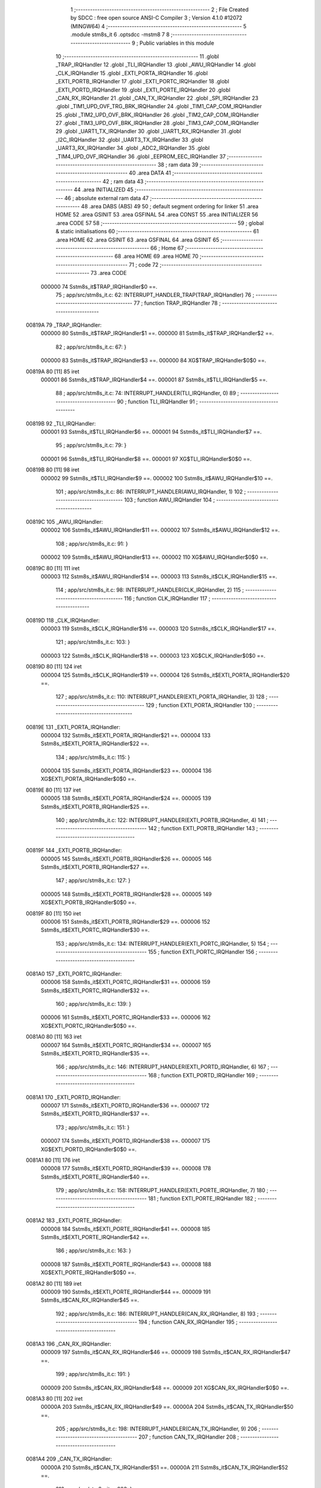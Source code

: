                                       1 ;--------------------------------------------------------
                                      2 ; File Created by SDCC : free open source ANSI-C Compiler
                                      3 ; Version 4.1.0 #12072 (MINGW64)
                                      4 ;--------------------------------------------------------
                                      5 	.module stm8s_it
                                      6 	.optsdcc -mstm8
                                      7 	
                                      8 ;--------------------------------------------------------
                                      9 ; Public variables in this module
                                     10 ;--------------------------------------------------------
                                     11 	.globl _TRAP_IRQHandler
                                     12 	.globl _TLI_IRQHandler
                                     13 	.globl _AWU_IRQHandler
                                     14 	.globl _CLK_IRQHandler
                                     15 	.globl _EXTI_PORTA_IRQHandler
                                     16 	.globl _EXTI_PORTB_IRQHandler
                                     17 	.globl _EXTI_PORTC_IRQHandler
                                     18 	.globl _EXTI_PORTD_IRQHandler
                                     19 	.globl _EXTI_PORTE_IRQHandler
                                     20 	.globl _CAN_RX_IRQHandler
                                     21 	.globl _CAN_TX_IRQHandler
                                     22 	.globl _SPI_IRQHandler
                                     23 	.globl _TIM1_UPD_OVF_TRG_BRK_IRQHandler
                                     24 	.globl _TIM1_CAP_COM_IRQHandler
                                     25 	.globl _TIM2_UPD_OVF_BRK_IRQHandler
                                     26 	.globl _TIM2_CAP_COM_IRQHandler
                                     27 	.globl _TIM3_UPD_OVF_BRK_IRQHandler
                                     28 	.globl _TIM3_CAP_COM_IRQHandler
                                     29 	.globl _UART1_TX_IRQHandler
                                     30 	.globl _UART1_RX_IRQHandler
                                     31 	.globl _I2C_IRQHandler
                                     32 	.globl _UART3_TX_IRQHandler
                                     33 	.globl _UART3_RX_IRQHandler
                                     34 	.globl _ADC2_IRQHandler
                                     35 	.globl _TIM4_UPD_OVF_IRQHandler
                                     36 	.globl _EEPROM_EEC_IRQHandler
                                     37 ;--------------------------------------------------------
                                     38 ; ram data
                                     39 ;--------------------------------------------------------
                                     40 	.area DATA
                                     41 ;--------------------------------------------------------
                                     42 ; ram data
                                     43 ;--------------------------------------------------------
                                     44 	.area INITIALIZED
                                     45 ;--------------------------------------------------------
                                     46 ; absolute external ram data
                                     47 ;--------------------------------------------------------
                                     48 	.area DABS (ABS)
                                     49 
                                     50 ; default segment ordering for linker
                                     51 	.area HOME
                                     52 	.area GSINIT
                                     53 	.area GSFINAL
                                     54 	.area CONST
                                     55 	.area INITIALIZER
                                     56 	.area CODE
                                     57 
                                     58 ;--------------------------------------------------------
                                     59 ; global & static initialisations
                                     60 ;--------------------------------------------------------
                                     61 	.area HOME
                                     62 	.area GSINIT
                                     63 	.area GSFINAL
                                     64 	.area GSINIT
                                     65 ;--------------------------------------------------------
                                     66 ; Home
                                     67 ;--------------------------------------------------------
                                     68 	.area HOME
                                     69 	.area HOME
                                     70 ;--------------------------------------------------------
                                     71 ; code
                                     72 ;--------------------------------------------------------
                                     73 	.area CODE
                           000000    74 	Sstm8s_it$TRAP_IRQHandler$0 ==.
                                     75 ;	app/src/stm8s_it.c: 62: INTERRUPT_HANDLER_TRAP(TRAP_IRQHandler)
                                     76 ;	-----------------------------------------
                                     77 ;	 function TRAP_IRQHandler
                                     78 ;	-----------------------------------------
      00819A                         79 _TRAP_IRQHandler:
                           000000    80 	Sstm8s_it$TRAP_IRQHandler$1 ==.
                           000000    81 	Sstm8s_it$TRAP_IRQHandler$2 ==.
                                     82 ;	app/src/stm8s_it.c: 67: }
                           000000    83 	Sstm8s_it$TRAP_IRQHandler$3 ==.
                           000000    84 	XG$TRAP_IRQHandler$0$0 ==.
      00819A 80               [11]   85 	iret
                           000001    86 	Sstm8s_it$TRAP_IRQHandler$4 ==.
                           000001    87 	Sstm8s_it$TLI_IRQHandler$5 ==.
                                     88 ;	app/src/stm8s_it.c: 74: INTERRUPT_HANDLER(TLI_IRQHandler, 0)
                                     89 ;	-----------------------------------------
                                     90 ;	 function TLI_IRQHandler
                                     91 ;	-----------------------------------------
      00819B                         92 _TLI_IRQHandler:
                           000001    93 	Sstm8s_it$TLI_IRQHandler$6 ==.
                           000001    94 	Sstm8s_it$TLI_IRQHandler$7 ==.
                                     95 ;	app/src/stm8s_it.c: 79: }
                           000001    96 	Sstm8s_it$TLI_IRQHandler$8 ==.
                           000001    97 	XG$TLI_IRQHandler$0$0 ==.
      00819B 80               [11]   98 	iret
                           000002    99 	Sstm8s_it$TLI_IRQHandler$9 ==.
                           000002   100 	Sstm8s_it$AWU_IRQHandler$10 ==.
                                    101 ;	app/src/stm8s_it.c: 86: INTERRUPT_HANDLER(AWU_IRQHandler, 1)
                                    102 ;	-----------------------------------------
                                    103 ;	 function AWU_IRQHandler
                                    104 ;	-----------------------------------------
      00819C                        105 _AWU_IRQHandler:
                           000002   106 	Sstm8s_it$AWU_IRQHandler$11 ==.
                           000002   107 	Sstm8s_it$AWU_IRQHandler$12 ==.
                                    108 ;	app/src/stm8s_it.c: 91: }
                           000002   109 	Sstm8s_it$AWU_IRQHandler$13 ==.
                           000002   110 	XG$AWU_IRQHandler$0$0 ==.
      00819C 80               [11]  111 	iret
                           000003   112 	Sstm8s_it$AWU_IRQHandler$14 ==.
                           000003   113 	Sstm8s_it$CLK_IRQHandler$15 ==.
                                    114 ;	app/src/stm8s_it.c: 98: INTERRUPT_HANDLER(CLK_IRQHandler, 2)
                                    115 ;	-----------------------------------------
                                    116 ;	 function CLK_IRQHandler
                                    117 ;	-----------------------------------------
      00819D                        118 _CLK_IRQHandler:
                           000003   119 	Sstm8s_it$CLK_IRQHandler$16 ==.
                           000003   120 	Sstm8s_it$CLK_IRQHandler$17 ==.
                                    121 ;	app/src/stm8s_it.c: 103: }
                           000003   122 	Sstm8s_it$CLK_IRQHandler$18 ==.
                           000003   123 	XG$CLK_IRQHandler$0$0 ==.
      00819D 80               [11]  124 	iret
                           000004   125 	Sstm8s_it$CLK_IRQHandler$19 ==.
                           000004   126 	Sstm8s_it$EXTI_PORTA_IRQHandler$20 ==.
                                    127 ;	app/src/stm8s_it.c: 110: INTERRUPT_HANDLER(EXTI_PORTA_IRQHandler, 3)
                                    128 ;	-----------------------------------------
                                    129 ;	 function EXTI_PORTA_IRQHandler
                                    130 ;	-----------------------------------------
      00819E                        131 _EXTI_PORTA_IRQHandler:
                           000004   132 	Sstm8s_it$EXTI_PORTA_IRQHandler$21 ==.
                           000004   133 	Sstm8s_it$EXTI_PORTA_IRQHandler$22 ==.
                                    134 ;	app/src/stm8s_it.c: 115: }
                           000004   135 	Sstm8s_it$EXTI_PORTA_IRQHandler$23 ==.
                           000004   136 	XG$EXTI_PORTA_IRQHandler$0$0 ==.
      00819E 80               [11]  137 	iret
                           000005   138 	Sstm8s_it$EXTI_PORTA_IRQHandler$24 ==.
                           000005   139 	Sstm8s_it$EXTI_PORTB_IRQHandler$25 ==.
                                    140 ;	app/src/stm8s_it.c: 122: INTERRUPT_HANDLER(EXTI_PORTB_IRQHandler, 4)
                                    141 ;	-----------------------------------------
                                    142 ;	 function EXTI_PORTB_IRQHandler
                                    143 ;	-----------------------------------------
      00819F                        144 _EXTI_PORTB_IRQHandler:
                           000005   145 	Sstm8s_it$EXTI_PORTB_IRQHandler$26 ==.
                           000005   146 	Sstm8s_it$EXTI_PORTB_IRQHandler$27 ==.
                                    147 ;	app/src/stm8s_it.c: 127: }
                           000005   148 	Sstm8s_it$EXTI_PORTB_IRQHandler$28 ==.
                           000005   149 	XG$EXTI_PORTB_IRQHandler$0$0 ==.
      00819F 80               [11]  150 	iret
                           000006   151 	Sstm8s_it$EXTI_PORTB_IRQHandler$29 ==.
                           000006   152 	Sstm8s_it$EXTI_PORTC_IRQHandler$30 ==.
                                    153 ;	app/src/stm8s_it.c: 134: INTERRUPT_HANDLER(EXTI_PORTC_IRQHandler, 5)
                                    154 ;	-----------------------------------------
                                    155 ;	 function EXTI_PORTC_IRQHandler
                                    156 ;	-----------------------------------------
      0081A0                        157 _EXTI_PORTC_IRQHandler:
                           000006   158 	Sstm8s_it$EXTI_PORTC_IRQHandler$31 ==.
                           000006   159 	Sstm8s_it$EXTI_PORTC_IRQHandler$32 ==.
                                    160 ;	app/src/stm8s_it.c: 139: }
                           000006   161 	Sstm8s_it$EXTI_PORTC_IRQHandler$33 ==.
                           000006   162 	XG$EXTI_PORTC_IRQHandler$0$0 ==.
      0081A0 80               [11]  163 	iret
                           000007   164 	Sstm8s_it$EXTI_PORTC_IRQHandler$34 ==.
                           000007   165 	Sstm8s_it$EXTI_PORTD_IRQHandler$35 ==.
                                    166 ;	app/src/stm8s_it.c: 146: INTERRUPT_HANDLER(EXTI_PORTD_IRQHandler, 6)
                                    167 ;	-----------------------------------------
                                    168 ;	 function EXTI_PORTD_IRQHandler
                                    169 ;	-----------------------------------------
      0081A1                        170 _EXTI_PORTD_IRQHandler:
                           000007   171 	Sstm8s_it$EXTI_PORTD_IRQHandler$36 ==.
                           000007   172 	Sstm8s_it$EXTI_PORTD_IRQHandler$37 ==.
                                    173 ;	app/src/stm8s_it.c: 151: }
                           000007   174 	Sstm8s_it$EXTI_PORTD_IRQHandler$38 ==.
                           000007   175 	XG$EXTI_PORTD_IRQHandler$0$0 ==.
      0081A1 80               [11]  176 	iret
                           000008   177 	Sstm8s_it$EXTI_PORTD_IRQHandler$39 ==.
                           000008   178 	Sstm8s_it$EXTI_PORTE_IRQHandler$40 ==.
                                    179 ;	app/src/stm8s_it.c: 158: INTERRUPT_HANDLER(EXTI_PORTE_IRQHandler, 7)
                                    180 ;	-----------------------------------------
                                    181 ;	 function EXTI_PORTE_IRQHandler
                                    182 ;	-----------------------------------------
      0081A2                        183 _EXTI_PORTE_IRQHandler:
                           000008   184 	Sstm8s_it$EXTI_PORTE_IRQHandler$41 ==.
                           000008   185 	Sstm8s_it$EXTI_PORTE_IRQHandler$42 ==.
                                    186 ;	app/src/stm8s_it.c: 163: }
                           000008   187 	Sstm8s_it$EXTI_PORTE_IRQHandler$43 ==.
                           000008   188 	XG$EXTI_PORTE_IRQHandler$0$0 ==.
      0081A2 80               [11]  189 	iret
                           000009   190 	Sstm8s_it$EXTI_PORTE_IRQHandler$44 ==.
                           000009   191 	Sstm8s_it$CAN_RX_IRQHandler$45 ==.
                                    192 ;	app/src/stm8s_it.c: 186: INTERRUPT_HANDLER(CAN_RX_IRQHandler, 8)
                                    193 ;	-----------------------------------------
                                    194 ;	 function CAN_RX_IRQHandler
                                    195 ;	-----------------------------------------
      0081A3                        196 _CAN_RX_IRQHandler:
                           000009   197 	Sstm8s_it$CAN_RX_IRQHandler$46 ==.
                           000009   198 	Sstm8s_it$CAN_RX_IRQHandler$47 ==.
                                    199 ;	app/src/stm8s_it.c: 191: }
                           000009   200 	Sstm8s_it$CAN_RX_IRQHandler$48 ==.
                           000009   201 	XG$CAN_RX_IRQHandler$0$0 ==.
      0081A3 80               [11]  202 	iret
                           00000A   203 	Sstm8s_it$CAN_RX_IRQHandler$49 ==.
                           00000A   204 	Sstm8s_it$CAN_TX_IRQHandler$50 ==.
                                    205 ;	app/src/stm8s_it.c: 198: INTERRUPT_HANDLER(CAN_TX_IRQHandler, 9)
                                    206 ;	-----------------------------------------
                                    207 ;	 function CAN_TX_IRQHandler
                                    208 ;	-----------------------------------------
      0081A4                        209 _CAN_TX_IRQHandler:
                           00000A   210 	Sstm8s_it$CAN_TX_IRQHandler$51 ==.
                           00000A   211 	Sstm8s_it$CAN_TX_IRQHandler$52 ==.
                                    212 ;	app/src/stm8s_it.c: 203: }
                           00000A   213 	Sstm8s_it$CAN_TX_IRQHandler$53 ==.
                           00000A   214 	XG$CAN_TX_IRQHandler$0$0 ==.
      0081A4 80               [11]  215 	iret
                           00000B   216 	Sstm8s_it$CAN_TX_IRQHandler$54 ==.
                           00000B   217 	Sstm8s_it$SPI_IRQHandler$55 ==.
                                    218 ;	app/src/stm8s_it.c: 211: INTERRUPT_HANDLER(SPI_IRQHandler, 10)
                                    219 ;	-----------------------------------------
                                    220 ;	 function SPI_IRQHandler
                                    221 ;	-----------------------------------------
      0081A5                        222 _SPI_IRQHandler:
                           00000B   223 	Sstm8s_it$SPI_IRQHandler$56 ==.
                           00000B   224 	Sstm8s_it$SPI_IRQHandler$57 ==.
                                    225 ;	app/src/stm8s_it.c: 216: }
                           00000B   226 	Sstm8s_it$SPI_IRQHandler$58 ==.
                           00000B   227 	XG$SPI_IRQHandler$0$0 ==.
      0081A5 80               [11]  228 	iret
                           00000C   229 	Sstm8s_it$SPI_IRQHandler$59 ==.
                           00000C   230 	Sstm8s_it$TIM1_UPD_OVF_TRG_BRK_IRQHandler$60 ==.
                                    231 ;	app/src/stm8s_it.c: 223: INTERRUPT_HANDLER(TIM1_UPD_OVF_TRG_BRK_IRQHandler, 11)
                                    232 ;	-----------------------------------------
                                    233 ;	 function TIM1_UPD_OVF_TRG_BRK_IRQHandler
                                    234 ;	-----------------------------------------
      0081A6                        235 _TIM1_UPD_OVF_TRG_BRK_IRQHandler:
                           00000C   236 	Sstm8s_it$TIM1_UPD_OVF_TRG_BRK_IRQHandler$61 ==.
                           00000C   237 	Sstm8s_it$TIM1_UPD_OVF_TRG_BRK_IRQHandler$62 ==.
                                    238 ;	app/src/stm8s_it.c: 228: }
                           00000C   239 	Sstm8s_it$TIM1_UPD_OVF_TRG_BRK_IRQHandler$63 ==.
                           00000C   240 	XG$TIM1_UPD_OVF_TRG_BRK_IRQHandler$0$0 ==.
      0081A6 80               [11]  241 	iret
                           00000D   242 	Sstm8s_it$TIM1_UPD_OVF_TRG_BRK_IRQHandler$64 ==.
                           00000D   243 	Sstm8s_it$TIM1_CAP_COM_IRQHandler$65 ==.
                                    244 ;	app/src/stm8s_it.c: 235: INTERRUPT_HANDLER(TIM1_CAP_COM_IRQHandler, 12)
                                    245 ;	-----------------------------------------
                                    246 ;	 function TIM1_CAP_COM_IRQHandler
                                    247 ;	-----------------------------------------
      0081A7                        248 _TIM1_CAP_COM_IRQHandler:
                           00000D   249 	Sstm8s_it$TIM1_CAP_COM_IRQHandler$66 ==.
                           00000D   250 	Sstm8s_it$TIM1_CAP_COM_IRQHandler$67 ==.
                                    251 ;	app/src/stm8s_it.c: 240: }
                           00000D   252 	Sstm8s_it$TIM1_CAP_COM_IRQHandler$68 ==.
                           00000D   253 	XG$TIM1_CAP_COM_IRQHandler$0$0 ==.
      0081A7 80               [11]  254 	iret
                           00000E   255 	Sstm8s_it$TIM1_CAP_COM_IRQHandler$69 ==.
                           00000E   256 	Sstm8s_it$TIM2_UPD_OVF_BRK_IRQHandler$70 ==.
                                    257 ;	app/src/stm8s_it.c: 275: INTERRUPT_HANDLER(TIM2_UPD_OVF_BRK_IRQHandler, 13)
                                    258 ;	-----------------------------------------
                                    259 ;	 function TIM2_UPD_OVF_BRK_IRQHandler
                                    260 ;	-----------------------------------------
      0081A8                        261 _TIM2_UPD_OVF_BRK_IRQHandler:
                           00000E   262 	Sstm8s_it$TIM2_UPD_OVF_BRK_IRQHandler$71 ==.
                           00000E   263 	Sstm8s_it$TIM2_UPD_OVF_BRK_IRQHandler$72 ==.
                                    264 ;	app/src/stm8s_it.c: 280: }
                           00000E   265 	Sstm8s_it$TIM2_UPD_OVF_BRK_IRQHandler$73 ==.
                           00000E   266 	XG$TIM2_UPD_OVF_BRK_IRQHandler$0$0 ==.
      0081A8 80               [11]  267 	iret
                           00000F   268 	Sstm8s_it$TIM2_UPD_OVF_BRK_IRQHandler$74 ==.
                           00000F   269 	Sstm8s_it$TIM2_CAP_COM_IRQHandler$75 ==.
                                    270 ;	app/src/stm8s_it.c: 287: INTERRUPT_HANDLER(TIM2_CAP_COM_IRQHandler, 14)
                                    271 ;	-----------------------------------------
                                    272 ;	 function TIM2_CAP_COM_IRQHandler
                                    273 ;	-----------------------------------------
      0081A9                        274 _TIM2_CAP_COM_IRQHandler:
                           00000F   275 	Sstm8s_it$TIM2_CAP_COM_IRQHandler$76 ==.
                           00000F   276 	Sstm8s_it$TIM2_CAP_COM_IRQHandler$77 ==.
                                    277 ;	app/src/stm8s_it.c: 292: }
                           00000F   278 	Sstm8s_it$TIM2_CAP_COM_IRQHandler$78 ==.
                           00000F   279 	XG$TIM2_CAP_COM_IRQHandler$0$0 ==.
      0081A9 80               [11]  280 	iret
                           000010   281 	Sstm8s_it$TIM2_CAP_COM_IRQHandler$79 ==.
                           000010   282 	Sstm8s_it$TIM3_UPD_OVF_BRK_IRQHandler$80 ==.
                                    283 ;	app/src/stm8s_it.c: 303: INTERRUPT_HANDLER(TIM3_UPD_OVF_BRK_IRQHandler, 15)
                                    284 ;	-----------------------------------------
                                    285 ;	 function TIM3_UPD_OVF_BRK_IRQHandler
                                    286 ;	-----------------------------------------
      0081AA                        287 _TIM3_UPD_OVF_BRK_IRQHandler:
                           000010   288 	Sstm8s_it$TIM3_UPD_OVF_BRK_IRQHandler$81 ==.
                           000010   289 	Sstm8s_it$TIM3_UPD_OVF_BRK_IRQHandler$82 ==.
                                    290 ;	app/src/stm8s_it.c: 308: }
                           000010   291 	Sstm8s_it$TIM3_UPD_OVF_BRK_IRQHandler$83 ==.
                           000010   292 	XG$TIM3_UPD_OVF_BRK_IRQHandler$0$0 ==.
      0081AA 80               [11]  293 	iret
                           000011   294 	Sstm8s_it$TIM3_UPD_OVF_BRK_IRQHandler$84 ==.
                           000011   295 	Sstm8s_it$TIM3_CAP_COM_IRQHandler$85 ==.
                                    296 ;	app/src/stm8s_it.c: 315: INTERRUPT_HANDLER(TIM3_CAP_COM_IRQHandler, 16)
                                    297 ;	-----------------------------------------
                                    298 ;	 function TIM3_CAP_COM_IRQHandler
                                    299 ;	-----------------------------------------
      0081AB                        300 _TIM3_CAP_COM_IRQHandler:
                           000011   301 	Sstm8s_it$TIM3_CAP_COM_IRQHandler$86 ==.
                           000011   302 	Sstm8s_it$TIM3_CAP_COM_IRQHandler$87 ==.
                                    303 ;	app/src/stm8s_it.c: 320: }
                           000011   304 	Sstm8s_it$TIM3_CAP_COM_IRQHandler$88 ==.
                           000011   305 	XG$TIM3_CAP_COM_IRQHandler$0$0 ==.
      0081AB 80               [11]  306 	iret
                           000012   307 	Sstm8s_it$TIM3_CAP_COM_IRQHandler$89 ==.
                           000012   308 	Sstm8s_it$UART1_TX_IRQHandler$90 ==.
                                    309 ;	app/src/stm8s_it.c: 331: INTERRUPT_HANDLER(UART1_TX_IRQHandler, 17)
                                    310 ;	-----------------------------------------
                                    311 ;	 function UART1_TX_IRQHandler
                                    312 ;	-----------------------------------------
      0081AC                        313 _UART1_TX_IRQHandler:
                           000012   314 	Sstm8s_it$UART1_TX_IRQHandler$91 ==.
                           000012   315 	Sstm8s_it$UART1_TX_IRQHandler$92 ==.
                                    316 ;	app/src/stm8s_it.c: 336: }
                           000012   317 	Sstm8s_it$UART1_TX_IRQHandler$93 ==.
                           000012   318 	XG$UART1_TX_IRQHandler$0$0 ==.
      0081AC 80               [11]  319 	iret
                           000013   320 	Sstm8s_it$UART1_TX_IRQHandler$94 ==.
                           000013   321 	Sstm8s_it$UART1_RX_IRQHandler$95 ==.
                                    322 ;	app/src/stm8s_it.c: 343: INTERRUPT_HANDLER(UART1_RX_IRQHandler, 18)
                                    323 ;	-----------------------------------------
                                    324 ;	 function UART1_RX_IRQHandler
                                    325 ;	-----------------------------------------
      0081AD                        326 _UART1_RX_IRQHandler:
                           000013   327 	Sstm8s_it$UART1_RX_IRQHandler$96 ==.
                           000013   328 	Sstm8s_it$UART1_RX_IRQHandler$97 ==.
                                    329 ;	app/src/stm8s_it.c: 348: }
                           000013   330 	Sstm8s_it$UART1_RX_IRQHandler$98 ==.
                           000013   331 	XG$UART1_RX_IRQHandler$0$0 ==.
      0081AD 80               [11]  332 	iret
                           000014   333 	Sstm8s_it$UART1_RX_IRQHandler$99 ==.
                           000014   334 	Sstm8s_it$I2C_IRQHandler$100 ==.
                                    335 ;	app/src/stm8s_it.c: 356: INTERRUPT_HANDLER(I2C_IRQHandler, 19)
                                    336 ;	-----------------------------------------
                                    337 ;	 function I2C_IRQHandler
                                    338 ;	-----------------------------------------
      0081AE                        339 _I2C_IRQHandler:
                           000014   340 	Sstm8s_it$I2C_IRQHandler$101 ==.
                           000014   341 	Sstm8s_it$I2C_IRQHandler$102 ==.
                                    342 ;	app/src/stm8s_it.c: 361: }
                           000014   343 	Sstm8s_it$I2C_IRQHandler$103 ==.
                           000014   344 	XG$I2C_IRQHandler$0$0 ==.
      0081AE 80               [11]  345 	iret
                           000015   346 	Sstm8s_it$I2C_IRQHandler$104 ==.
                           000015   347 	Sstm8s_it$UART3_TX_IRQHandler$105 ==.
                                    348 ;	app/src/stm8s_it.c: 397: INTERRUPT_HANDLER(UART3_TX_IRQHandler, 20)
                                    349 ;	-----------------------------------------
                                    350 ;	 function UART3_TX_IRQHandler
                                    351 ;	-----------------------------------------
      0081AF                        352 _UART3_TX_IRQHandler:
                           000015   353 	Sstm8s_it$UART3_TX_IRQHandler$106 ==.
                           000015   354 	Sstm8s_it$UART3_TX_IRQHandler$107 ==.
                                    355 ;	app/src/stm8s_it.c: 402: }
                           000015   356 	Sstm8s_it$UART3_TX_IRQHandler$108 ==.
                           000015   357 	XG$UART3_TX_IRQHandler$0$0 ==.
      0081AF 80               [11]  358 	iret
                           000016   359 	Sstm8s_it$UART3_TX_IRQHandler$109 ==.
                           000016   360 	Sstm8s_it$UART3_RX_IRQHandler$110 ==.
                                    361 ;	app/src/stm8s_it.c: 409: INTERRUPT_HANDLER(UART3_RX_IRQHandler, 21)
                                    362 ;	-----------------------------------------
                                    363 ;	 function UART3_RX_IRQHandler
                                    364 ;	-----------------------------------------
      0081B0                        365 _UART3_RX_IRQHandler:
                           000016   366 	Sstm8s_it$UART3_RX_IRQHandler$111 ==.
                           000016   367 	Sstm8s_it$UART3_RX_IRQHandler$112 ==.
                                    368 ;	app/src/stm8s_it.c: 414: }
                           000016   369 	Sstm8s_it$UART3_RX_IRQHandler$113 ==.
                           000016   370 	XG$UART3_RX_IRQHandler$0$0 ==.
      0081B0 80               [11]  371 	iret
                           000017   372 	Sstm8s_it$UART3_RX_IRQHandler$114 ==.
                           000017   373 	Sstm8s_it$ADC2_IRQHandler$115 ==.
                                    374 ;	app/src/stm8s_it.c: 424: INTERRUPT_HANDLER(ADC2_IRQHandler, 22)
                                    375 ;	-----------------------------------------
                                    376 ;	 function ADC2_IRQHandler
                                    377 ;	-----------------------------------------
      0081B1                        378 _ADC2_IRQHandler:
                           000017   379 	Sstm8s_it$ADC2_IRQHandler$116 ==.
                           000017   380 	Sstm8s_it$ADC2_IRQHandler$117 ==.
                                    381 ;	app/src/stm8s_it.c: 429: return;
                           000017   382 	Sstm8s_it$ADC2_IRQHandler$118 ==.
                                    383 ;	app/src/stm8s_it.c: 430: }
                           000017   384 	Sstm8s_it$ADC2_IRQHandler$119 ==.
                           000017   385 	XG$ADC2_IRQHandler$0$0 ==.
      0081B1 80               [11]  386 	iret
                           000018   387 	Sstm8s_it$ADC2_IRQHandler$120 ==.
                           000018   388 	Sstm8s_it$TIM4_UPD_OVF_IRQHandler$121 ==.
                                    389 ;	app/src/stm8s_it.c: 467: INTERRUPT_HANDLER(TIM4_UPD_OVF_IRQHandler, 23)
                                    390 ;	-----------------------------------------
                                    391 ;	 function TIM4_UPD_OVF_IRQHandler
                                    392 ;	-----------------------------------------
      0081B2                        393 _TIM4_UPD_OVF_IRQHandler:
                           000018   394 	Sstm8s_it$TIM4_UPD_OVF_IRQHandler$122 ==.
                           000018   395 	Sstm8s_it$TIM4_UPD_OVF_IRQHandler$123 ==.
                                    396 ;	app/src/stm8s_it.c: 472: }
                           000018   397 	Sstm8s_it$TIM4_UPD_OVF_IRQHandler$124 ==.
                           000018   398 	XG$TIM4_UPD_OVF_IRQHandler$0$0 ==.
      0081B2 80               [11]  399 	iret
                           000019   400 	Sstm8s_it$TIM4_UPD_OVF_IRQHandler$125 ==.
                           000019   401 	Sstm8s_it$EEPROM_EEC_IRQHandler$126 ==.
                                    402 ;	app/src/stm8s_it.c: 480: INTERRUPT_HANDLER(EEPROM_EEC_IRQHandler, 24)
                                    403 ;	-----------------------------------------
                                    404 ;	 function EEPROM_EEC_IRQHandler
                                    405 ;	-----------------------------------------
      0081B3                        406 _EEPROM_EEC_IRQHandler:
                           000019   407 	Sstm8s_it$EEPROM_EEC_IRQHandler$127 ==.
                           000019   408 	Sstm8s_it$EEPROM_EEC_IRQHandler$128 ==.
                                    409 ;	app/src/stm8s_it.c: 485: }
                           000019   410 	Sstm8s_it$EEPROM_EEC_IRQHandler$129 ==.
                           000019   411 	XG$EEPROM_EEC_IRQHandler$0$0 ==.
      0081B3 80               [11]  412 	iret
                           00001A   413 	Sstm8s_it$EEPROM_EEC_IRQHandler$130 ==.
                                    414 	.area CODE
                                    415 	.area CONST
                                    416 	.area INITIALIZER
                                    417 	.area CABS (ABS)
                                    418 
                                    419 	.area .debug_line (NOLOAD)
      000151 00 00 02 D4            420 	.dw	0,Ldebug_line_end-Ldebug_line_start
      000155                        421 Ldebug_line_start:
      000155 00 02                  422 	.dw	2
      000157 00 00 00 73            423 	.dw	0,Ldebug_line_stmt-6-Ldebug_line_start
      00015B 01                     424 	.db	1
      00015C 01                     425 	.db	1
      00015D FB                     426 	.db	-5
      00015E 0F                     427 	.db	15
      00015F 0A                     428 	.db	10
      000160 00                     429 	.db	0
      000161 01                     430 	.db	1
      000162 01                     431 	.db	1
      000163 01                     432 	.db	1
      000164 01                     433 	.db	1
      000165 00                     434 	.db	0
      000166 00                     435 	.db	0
      000167 00                     436 	.db	0
      000168 01                     437 	.db	1
      000169 43 3A 5C 50 72 6F 67   438 	.ascii "C:\Program Files\SDCC\bin\..\include\stm8"
             72 61 6D 20 46 69 6C
             65 73 5C 53 44 43 43
             08 69 6E 5C 2E 2E 5C
             69 6E 63 6C 75 64 65
             5C 73 74 6D 38
      000191 00                     439 	.db	0
      000192 43 3A 5C 50 72 6F 67   440 	.ascii "C:\Program Files\SDCC\bin\..\include"
             72 61 6D 20 46 69 6C
             65 73 5C 53 44 43 43
             08 69 6E 5C 2E 2E 5C
             69 6E 63 6C 75 64 65
      0001B5 00                     441 	.db	0
      0001B6 00                     442 	.db	0
      0001B7 61 70 70 2F 73 72 63   443 	.ascii "app/src/stm8s_it.c"
             2F 73 74 6D 38 73 5F
             69 74 2E 63
      0001C9 00                     444 	.db	0
      0001CA 00                     445 	.uleb128	0
      0001CB 00                     446 	.uleb128	0
      0001CC 00                     447 	.uleb128	0
      0001CD 00                     448 	.db	0
      0001CE                        449 Ldebug_line_stmt:
      0001CE 00                     450 	.db	0
      0001CF 05                     451 	.uleb128	5
      0001D0 02                     452 	.db	2
      0001D1 00 00 81 9A            453 	.dw	0,(Sstm8s_it$TRAP_IRQHandler$0)
      0001D5 03                     454 	.db	3
      0001D6 3D                     455 	.sleb128	61
      0001D7 01                     456 	.db	1
      0001D8 09                     457 	.db	9
      0001D9 00 00                  458 	.dw	Sstm8s_it$TRAP_IRQHandler$2-Sstm8s_it$TRAP_IRQHandler$0
      0001DB 03                     459 	.db	3
      0001DC 05                     460 	.sleb128	5
      0001DD 01                     461 	.db	1
      0001DE 09                     462 	.db	9
      0001DF 00 01                  463 	.dw	1+Sstm8s_it$TRAP_IRQHandler$3-Sstm8s_it$TRAP_IRQHandler$2
      0001E1 00                     464 	.db	0
      0001E2 01                     465 	.uleb128	1
      0001E3 01                     466 	.db	1
      0001E4 00                     467 	.db	0
      0001E5 05                     468 	.uleb128	5
      0001E6 02                     469 	.db	2
      0001E7 00 00 81 9B            470 	.dw	0,(Sstm8s_it$TLI_IRQHandler$5)
      0001EB 03                     471 	.db	3
      0001EC C9 00                  472 	.sleb128	73
      0001EE 01                     473 	.db	1
      0001EF 09                     474 	.db	9
      0001F0 00 00                  475 	.dw	Sstm8s_it$TLI_IRQHandler$7-Sstm8s_it$TLI_IRQHandler$5
      0001F2 03                     476 	.db	3
      0001F3 05                     477 	.sleb128	5
      0001F4 01                     478 	.db	1
      0001F5 09                     479 	.db	9
      0001F6 00 01                  480 	.dw	1+Sstm8s_it$TLI_IRQHandler$8-Sstm8s_it$TLI_IRQHandler$7
      0001F8 00                     481 	.db	0
      0001F9 01                     482 	.uleb128	1
      0001FA 01                     483 	.db	1
      0001FB 00                     484 	.db	0
      0001FC 05                     485 	.uleb128	5
      0001FD 02                     486 	.db	2
      0001FE 00 00 81 9C            487 	.dw	0,(Sstm8s_it$AWU_IRQHandler$10)
      000202 03                     488 	.db	3
      000203 D5 00                  489 	.sleb128	85
      000205 01                     490 	.db	1
      000206 09                     491 	.db	9
      000207 00 00                  492 	.dw	Sstm8s_it$AWU_IRQHandler$12-Sstm8s_it$AWU_IRQHandler$10
      000209 03                     493 	.db	3
      00020A 05                     494 	.sleb128	5
      00020B 01                     495 	.db	1
      00020C 09                     496 	.db	9
      00020D 00 01                  497 	.dw	1+Sstm8s_it$AWU_IRQHandler$13-Sstm8s_it$AWU_IRQHandler$12
      00020F 00                     498 	.db	0
      000210 01                     499 	.uleb128	1
      000211 01                     500 	.db	1
      000212 00                     501 	.db	0
      000213 05                     502 	.uleb128	5
      000214 02                     503 	.db	2
      000215 00 00 81 9D            504 	.dw	0,(Sstm8s_it$CLK_IRQHandler$15)
      000219 03                     505 	.db	3
      00021A E1 00                  506 	.sleb128	97
      00021C 01                     507 	.db	1
      00021D 09                     508 	.db	9
      00021E 00 00                  509 	.dw	Sstm8s_it$CLK_IRQHandler$17-Sstm8s_it$CLK_IRQHandler$15
      000220 03                     510 	.db	3
      000221 05                     511 	.sleb128	5
      000222 01                     512 	.db	1
      000223 09                     513 	.db	9
      000224 00 01                  514 	.dw	1+Sstm8s_it$CLK_IRQHandler$18-Sstm8s_it$CLK_IRQHandler$17
      000226 00                     515 	.db	0
      000227 01                     516 	.uleb128	1
      000228 01                     517 	.db	1
      000229 00                     518 	.db	0
      00022A 05                     519 	.uleb128	5
      00022B 02                     520 	.db	2
      00022C 00 00 81 9E            521 	.dw	0,(Sstm8s_it$EXTI_PORTA_IRQHandler$20)
      000230 03                     522 	.db	3
      000231 ED 00                  523 	.sleb128	109
      000233 01                     524 	.db	1
      000234 09                     525 	.db	9
      000235 00 00                  526 	.dw	Sstm8s_it$EXTI_PORTA_IRQHandler$22-Sstm8s_it$EXTI_PORTA_IRQHandler$20
      000237 03                     527 	.db	3
      000238 05                     528 	.sleb128	5
      000239 01                     529 	.db	1
      00023A 09                     530 	.db	9
      00023B 00 01                  531 	.dw	1+Sstm8s_it$EXTI_PORTA_IRQHandler$23-Sstm8s_it$EXTI_PORTA_IRQHandler$22
      00023D 00                     532 	.db	0
      00023E 01                     533 	.uleb128	1
      00023F 01                     534 	.db	1
      000240 00                     535 	.db	0
      000241 05                     536 	.uleb128	5
      000242 02                     537 	.db	2
      000243 00 00 81 9F            538 	.dw	0,(Sstm8s_it$EXTI_PORTB_IRQHandler$25)
      000247 03                     539 	.db	3
      000248 F9 00                  540 	.sleb128	121
      00024A 01                     541 	.db	1
      00024B 09                     542 	.db	9
      00024C 00 00                  543 	.dw	Sstm8s_it$EXTI_PORTB_IRQHandler$27-Sstm8s_it$EXTI_PORTB_IRQHandler$25
      00024E 03                     544 	.db	3
      00024F 05                     545 	.sleb128	5
      000250 01                     546 	.db	1
      000251 09                     547 	.db	9
      000252 00 01                  548 	.dw	1+Sstm8s_it$EXTI_PORTB_IRQHandler$28-Sstm8s_it$EXTI_PORTB_IRQHandler$27
      000254 00                     549 	.db	0
      000255 01                     550 	.uleb128	1
      000256 01                     551 	.db	1
      000257 00                     552 	.db	0
      000258 05                     553 	.uleb128	5
      000259 02                     554 	.db	2
      00025A 00 00 81 A0            555 	.dw	0,(Sstm8s_it$EXTI_PORTC_IRQHandler$30)
      00025E 03                     556 	.db	3
      00025F 85 01                  557 	.sleb128	133
      000261 01                     558 	.db	1
      000262 09                     559 	.db	9
      000263 00 00                  560 	.dw	Sstm8s_it$EXTI_PORTC_IRQHandler$32-Sstm8s_it$EXTI_PORTC_IRQHandler$30
      000265 03                     561 	.db	3
      000266 05                     562 	.sleb128	5
      000267 01                     563 	.db	1
      000268 09                     564 	.db	9
      000269 00 01                  565 	.dw	1+Sstm8s_it$EXTI_PORTC_IRQHandler$33-Sstm8s_it$EXTI_PORTC_IRQHandler$32
      00026B 00                     566 	.db	0
      00026C 01                     567 	.uleb128	1
      00026D 01                     568 	.db	1
      00026E 00                     569 	.db	0
      00026F 05                     570 	.uleb128	5
      000270 02                     571 	.db	2
      000271 00 00 81 A1            572 	.dw	0,(Sstm8s_it$EXTI_PORTD_IRQHandler$35)
      000275 03                     573 	.db	3
      000276 91 01                  574 	.sleb128	145
      000278 01                     575 	.db	1
      000279 09                     576 	.db	9
      00027A 00 00                  577 	.dw	Sstm8s_it$EXTI_PORTD_IRQHandler$37-Sstm8s_it$EXTI_PORTD_IRQHandler$35
      00027C 03                     578 	.db	3
      00027D 05                     579 	.sleb128	5
      00027E 01                     580 	.db	1
      00027F 09                     581 	.db	9
      000280 00 01                  582 	.dw	1+Sstm8s_it$EXTI_PORTD_IRQHandler$38-Sstm8s_it$EXTI_PORTD_IRQHandler$37
      000282 00                     583 	.db	0
      000283 01                     584 	.uleb128	1
      000284 01                     585 	.db	1
      000285 00                     586 	.db	0
      000286 05                     587 	.uleb128	5
      000287 02                     588 	.db	2
      000288 00 00 81 A2            589 	.dw	0,(Sstm8s_it$EXTI_PORTE_IRQHandler$40)
      00028C 03                     590 	.db	3
      00028D 9D 01                  591 	.sleb128	157
      00028F 01                     592 	.db	1
      000290 09                     593 	.db	9
      000291 00 00                  594 	.dw	Sstm8s_it$EXTI_PORTE_IRQHandler$42-Sstm8s_it$EXTI_PORTE_IRQHandler$40
      000293 03                     595 	.db	3
      000294 05                     596 	.sleb128	5
      000295 01                     597 	.db	1
      000296 09                     598 	.db	9
      000297 00 01                  599 	.dw	1+Sstm8s_it$EXTI_PORTE_IRQHandler$43-Sstm8s_it$EXTI_PORTE_IRQHandler$42
      000299 00                     600 	.db	0
      00029A 01                     601 	.uleb128	1
      00029B 01                     602 	.db	1
      00029C 00                     603 	.db	0
      00029D 05                     604 	.uleb128	5
      00029E 02                     605 	.db	2
      00029F 00 00 81 A3            606 	.dw	0,(Sstm8s_it$CAN_RX_IRQHandler$45)
      0002A3 03                     607 	.db	3
      0002A4 B9 01                  608 	.sleb128	185
      0002A6 01                     609 	.db	1
      0002A7 09                     610 	.db	9
      0002A8 00 00                  611 	.dw	Sstm8s_it$CAN_RX_IRQHandler$47-Sstm8s_it$CAN_RX_IRQHandler$45
      0002AA 03                     612 	.db	3
      0002AB 05                     613 	.sleb128	5
      0002AC 01                     614 	.db	1
      0002AD 09                     615 	.db	9
      0002AE 00 01                  616 	.dw	1+Sstm8s_it$CAN_RX_IRQHandler$48-Sstm8s_it$CAN_RX_IRQHandler$47
      0002B0 00                     617 	.db	0
      0002B1 01                     618 	.uleb128	1
      0002B2 01                     619 	.db	1
      0002B3 00                     620 	.db	0
      0002B4 05                     621 	.uleb128	5
      0002B5 02                     622 	.db	2
      0002B6 00 00 81 A4            623 	.dw	0,(Sstm8s_it$CAN_TX_IRQHandler$50)
      0002BA 03                     624 	.db	3
      0002BB C5 01                  625 	.sleb128	197
      0002BD 01                     626 	.db	1
      0002BE 09                     627 	.db	9
      0002BF 00 00                  628 	.dw	Sstm8s_it$CAN_TX_IRQHandler$52-Sstm8s_it$CAN_TX_IRQHandler$50
      0002C1 03                     629 	.db	3
      0002C2 05                     630 	.sleb128	5
      0002C3 01                     631 	.db	1
      0002C4 09                     632 	.db	9
      0002C5 00 01                  633 	.dw	1+Sstm8s_it$CAN_TX_IRQHandler$53-Sstm8s_it$CAN_TX_IRQHandler$52
      0002C7 00                     634 	.db	0
      0002C8 01                     635 	.uleb128	1
      0002C9 01                     636 	.db	1
      0002CA 00                     637 	.db	0
      0002CB 05                     638 	.uleb128	5
      0002CC 02                     639 	.db	2
      0002CD 00 00 81 A5            640 	.dw	0,(Sstm8s_it$SPI_IRQHandler$55)
      0002D1 03                     641 	.db	3
      0002D2 D2 01                  642 	.sleb128	210
      0002D4 01                     643 	.db	1
      0002D5 09                     644 	.db	9
      0002D6 00 00                  645 	.dw	Sstm8s_it$SPI_IRQHandler$57-Sstm8s_it$SPI_IRQHandler$55
      0002D8 03                     646 	.db	3
      0002D9 05                     647 	.sleb128	5
      0002DA 01                     648 	.db	1
      0002DB 09                     649 	.db	9
      0002DC 00 01                  650 	.dw	1+Sstm8s_it$SPI_IRQHandler$58-Sstm8s_it$SPI_IRQHandler$57
      0002DE 00                     651 	.db	0
      0002DF 01                     652 	.uleb128	1
      0002E0 01                     653 	.db	1
      0002E1 00                     654 	.db	0
      0002E2 05                     655 	.uleb128	5
      0002E3 02                     656 	.db	2
      0002E4 00 00 81 A6            657 	.dw	0,(Sstm8s_it$TIM1_UPD_OVF_TRG_BRK_IRQHandler$60)
      0002E8 03                     658 	.db	3
      0002E9 DE 01                  659 	.sleb128	222
      0002EB 01                     660 	.db	1
      0002EC 09                     661 	.db	9
      0002ED 00 00                  662 	.dw	Sstm8s_it$TIM1_UPD_OVF_TRG_BRK_IRQHandler$62-Sstm8s_it$TIM1_UPD_OVF_TRG_BRK_IRQHandler$60
      0002EF 03                     663 	.db	3
      0002F0 05                     664 	.sleb128	5
      0002F1 01                     665 	.db	1
      0002F2 09                     666 	.db	9
      0002F3 00 01                  667 	.dw	1+Sstm8s_it$TIM1_UPD_OVF_TRG_BRK_IRQHandler$63-Sstm8s_it$TIM1_UPD_OVF_TRG_BRK_IRQHandler$62
      0002F5 00                     668 	.db	0
      0002F6 01                     669 	.uleb128	1
      0002F7 01                     670 	.db	1
      0002F8 00                     671 	.db	0
      0002F9 05                     672 	.uleb128	5
      0002FA 02                     673 	.db	2
      0002FB 00 00 81 A7            674 	.dw	0,(Sstm8s_it$TIM1_CAP_COM_IRQHandler$65)
      0002FF 03                     675 	.db	3
      000300 EA 01                  676 	.sleb128	234
      000302 01                     677 	.db	1
      000303 09                     678 	.db	9
      000304 00 00                  679 	.dw	Sstm8s_it$TIM1_CAP_COM_IRQHandler$67-Sstm8s_it$TIM1_CAP_COM_IRQHandler$65
      000306 03                     680 	.db	3
      000307 05                     681 	.sleb128	5
      000308 01                     682 	.db	1
      000309 09                     683 	.db	9
      00030A 00 01                  684 	.dw	1+Sstm8s_it$TIM1_CAP_COM_IRQHandler$68-Sstm8s_it$TIM1_CAP_COM_IRQHandler$67
      00030C 00                     685 	.db	0
      00030D 01                     686 	.uleb128	1
      00030E 01                     687 	.db	1
      00030F 00                     688 	.db	0
      000310 05                     689 	.uleb128	5
      000311 02                     690 	.db	2
      000312 00 00 81 A8            691 	.dw	0,(Sstm8s_it$TIM2_UPD_OVF_BRK_IRQHandler$70)
      000316 03                     692 	.db	3
      000317 92 02                  693 	.sleb128	274
      000319 01                     694 	.db	1
      00031A 09                     695 	.db	9
      00031B 00 00                  696 	.dw	Sstm8s_it$TIM2_UPD_OVF_BRK_IRQHandler$72-Sstm8s_it$TIM2_UPD_OVF_BRK_IRQHandler$70
      00031D 03                     697 	.db	3
      00031E 05                     698 	.sleb128	5
      00031F 01                     699 	.db	1
      000320 09                     700 	.db	9
      000321 00 01                  701 	.dw	1+Sstm8s_it$TIM2_UPD_OVF_BRK_IRQHandler$73-Sstm8s_it$TIM2_UPD_OVF_BRK_IRQHandler$72
      000323 00                     702 	.db	0
      000324 01                     703 	.uleb128	1
      000325 01                     704 	.db	1
      000326 00                     705 	.db	0
      000327 05                     706 	.uleb128	5
      000328 02                     707 	.db	2
      000329 00 00 81 A9            708 	.dw	0,(Sstm8s_it$TIM2_CAP_COM_IRQHandler$75)
      00032D 03                     709 	.db	3
      00032E 9E 02                  710 	.sleb128	286
      000330 01                     711 	.db	1
      000331 09                     712 	.db	9
      000332 00 00                  713 	.dw	Sstm8s_it$TIM2_CAP_COM_IRQHandler$77-Sstm8s_it$TIM2_CAP_COM_IRQHandler$75
      000334 03                     714 	.db	3
      000335 05                     715 	.sleb128	5
      000336 01                     716 	.db	1
      000337 09                     717 	.db	9
      000338 00 01                  718 	.dw	1+Sstm8s_it$TIM2_CAP_COM_IRQHandler$78-Sstm8s_it$TIM2_CAP_COM_IRQHandler$77
      00033A 00                     719 	.db	0
      00033B 01                     720 	.uleb128	1
      00033C 01                     721 	.db	1
      00033D 00                     722 	.db	0
      00033E 05                     723 	.uleb128	5
      00033F 02                     724 	.db	2
      000340 00 00 81 AA            725 	.dw	0,(Sstm8s_it$TIM3_UPD_OVF_BRK_IRQHandler$80)
      000344 03                     726 	.db	3
      000345 AE 02                  727 	.sleb128	302
      000347 01                     728 	.db	1
      000348 09                     729 	.db	9
      000349 00 00                  730 	.dw	Sstm8s_it$TIM3_UPD_OVF_BRK_IRQHandler$82-Sstm8s_it$TIM3_UPD_OVF_BRK_IRQHandler$80
      00034B 03                     731 	.db	3
      00034C 05                     732 	.sleb128	5
      00034D 01                     733 	.db	1
      00034E 09                     734 	.db	9
      00034F 00 01                  735 	.dw	1+Sstm8s_it$TIM3_UPD_OVF_BRK_IRQHandler$83-Sstm8s_it$TIM3_UPD_OVF_BRK_IRQHandler$82
      000351 00                     736 	.db	0
      000352 01                     737 	.uleb128	1
      000353 01                     738 	.db	1
      000354 00                     739 	.db	0
      000355 05                     740 	.uleb128	5
      000356 02                     741 	.db	2
      000357 00 00 81 AB            742 	.dw	0,(Sstm8s_it$TIM3_CAP_COM_IRQHandler$85)
      00035B 03                     743 	.db	3
      00035C BA 02                  744 	.sleb128	314
      00035E 01                     745 	.db	1
      00035F 09                     746 	.db	9
      000360 00 00                  747 	.dw	Sstm8s_it$TIM3_CAP_COM_IRQHandler$87-Sstm8s_it$TIM3_CAP_COM_IRQHandler$85
      000362 03                     748 	.db	3
      000363 05                     749 	.sleb128	5
      000364 01                     750 	.db	1
      000365 09                     751 	.db	9
      000366 00 01                  752 	.dw	1+Sstm8s_it$TIM3_CAP_COM_IRQHandler$88-Sstm8s_it$TIM3_CAP_COM_IRQHandler$87
      000368 00                     753 	.db	0
      000369 01                     754 	.uleb128	1
      00036A 01                     755 	.db	1
      00036B 00                     756 	.db	0
      00036C 05                     757 	.uleb128	5
      00036D 02                     758 	.db	2
      00036E 00 00 81 AC            759 	.dw	0,(Sstm8s_it$UART1_TX_IRQHandler$90)
      000372 03                     760 	.db	3
      000373 CA 02                  761 	.sleb128	330
      000375 01                     762 	.db	1
      000376 09                     763 	.db	9
      000377 00 00                  764 	.dw	Sstm8s_it$UART1_TX_IRQHandler$92-Sstm8s_it$UART1_TX_IRQHandler$90
      000379 03                     765 	.db	3
      00037A 05                     766 	.sleb128	5
      00037B 01                     767 	.db	1
      00037C 09                     768 	.db	9
      00037D 00 01                  769 	.dw	1+Sstm8s_it$UART1_TX_IRQHandler$93-Sstm8s_it$UART1_TX_IRQHandler$92
      00037F 00                     770 	.db	0
      000380 01                     771 	.uleb128	1
      000381 01                     772 	.db	1
      000382 00                     773 	.db	0
      000383 05                     774 	.uleb128	5
      000384 02                     775 	.db	2
      000385 00 00 81 AD            776 	.dw	0,(Sstm8s_it$UART1_RX_IRQHandler$95)
      000389 03                     777 	.db	3
      00038A D6 02                  778 	.sleb128	342
      00038C 01                     779 	.db	1
      00038D 09                     780 	.db	9
      00038E 00 00                  781 	.dw	Sstm8s_it$UART1_RX_IRQHandler$97-Sstm8s_it$UART1_RX_IRQHandler$95
      000390 03                     782 	.db	3
      000391 05                     783 	.sleb128	5
      000392 01                     784 	.db	1
      000393 09                     785 	.db	9
      000394 00 01                  786 	.dw	1+Sstm8s_it$UART1_RX_IRQHandler$98-Sstm8s_it$UART1_RX_IRQHandler$97
      000396 00                     787 	.db	0
      000397 01                     788 	.uleb128	1
      000398 01                     789 	.db	1
      000399 00                     790 	.db	0
      00039A 05                     791 	.uleb128	5
      00039B 02                     792 	.db	2
      00039C 00 00 81 AE            793 	.dw	0,(Sstm8s_it$I2C_IRQHandler$100)
      0003A0 03                     794 	.db	3
      0003A1 E3 02                  795 	.sleb128	355
      0003A3 01                     796 	.db	1
      0003A4 09                     797 	.db	9
      0003A5 00 00                  798 	.dw	Sstm8s_it$I2C_IRQHandler$102-Sstm8s_it$I2C_IRQHandler$100
      0003A7 03                     799 	.db	3
      0003A8 05                     800 	.sleb128	5
      0003A9 01                     801 	.db	1
      0003AA 09                     802 	.db	9
      0003AB 00 01                  803 	.dw	1+Sstm8s_it$I2C_IRQHandler$103-Sstm8s_it$I2C_IRQHandler$102
      0003AD 00                     804 	.db	0
      0003AE 01                     805 	.uleb128	1
      0003AF 01                     806 	.db	1
      0003B0 00                     807 	.db	0
      0003B1 05                     808 	.uleb128	5
      0003B2 02                     809 	.db	2
      0003B3 00 00 81 AF            810 	.dw	0,(Sstm8s_it$UART3_TX_IRQHandler$105)
      0003B7 03                     811 	.db	3
      0003B8 8C 03                  812 	.sleb128	396
      0003BA 01                     813 	.db	1
      0003BB 09                     814 	.db	9
      0003BC 00 00                  815 	.dw	Sstm8s_it$UART3_TX_IRQHandler$107-Sstm8s_it$UART3_TX_IRQHandler$105
      0003BE 03                     816 	.db	3
      0003BF 05                     817 	.sleb128	5
      0003C0 01                     818 	.db	1
      0003C1 09                     819 	.db	9
      0003C2 00 01                  820 	.dw	1+Sstm8s_it$UART3_TX_IRQHandler$108-Sstm8s_it$UART3_TX_IRQHandler$107
      0003C4 00                     821 	.db	0
      0003C5 01                     822 	.uleb128	1
      0003C6 01                     823 	.db	1
      0003C7 00                     824 	.db	0
      0003C8 05                     825 	.uleb128	5
      0003C9 02                     826 	.db	2
      0003CA 00 00 81 B0            827 	.dw	0,(Sstm8s_it$UART3_RX_IRQHandler$110)
      0003CE 03                     828 	.db	3
      0003CF 98 03                  829 	.sleb128	408
      0003D1 01                     830 	.db	1
      0003D2 09                     831 	.db	9
      0003D3 00 00                  832 	.dw	Sstm8s_it$UART3_RX_IRQHandler$112-Sstm8s_it$UART3_RX_IRQHandler$110
      0003D5 03                     833 	.db	3
      0003D6 05                     834 	.sleb128	5
      0003D7 01                     835 	.db	1
      0003D8 09                     836 	.db	9
      0003D9 00 01                  837 	.dw	1+Sstm8s_it$UART3_RX_IRQHandler$113-Sstm8s_it$UART3_RX_IRQHandler$112
      0003DB 00                     838 	.db	0
      0003DC 01                     839 	.uleb128	1
      0003DD 01                     840 	.db	1
      0003DE 00                     841 	.db	0
      0003DF 05                     842 	.uleb128	5
      0003E0 02                     843 	.db	2
      0003E1 00 00 81 B1            844 	.dw	0,(Sstm8s_it$ADC2_IRQHandler$115)
      0003E5 03                     845 	.db	3
      0003E6 A7 03                  846 	.sleb128	423
      0003E8 01                     847 	.db	1
      0003E9 09                     848 	.db	9
      0003EA 00 00                  849 	.dw	Sstm8s_it$ADC2_IRQHandler$117-Sstm8s_it$ADC2_IRQHandler$115
      0003EC 03                     850 	.db	3
      0003ED 05                     851 	.sleb128	5
      0003EE 01                     852 	.db	1
      0003EF 09                     853 	.db	9
      0003F0 00 00                  854 	.dw	Sstm8s_it$ADC2_IRQHandler$118-Sstm8s_it$ADC2_IRQHandler$117
      0003F2 03                     855 	.db	3
      0003F3 01                     856 	.sleb128	1
      0003F4 01                     857 	.db	1
      0003F5 09                     858 	.db	9
      0003F6 00 01                  859 	.dw	1+Sstm8s_it$ADC2_IRQHandler$119-Sstm8s_it$ADC2_IRQHandler$118
      0003F8 00                     860 	.db	0
      0003F9 01                     861 	.uleb128	1
      0003FA 01                     862 	.db	1
      0003FB 00                     863 	.db	0
      0003FC 05                     864 	.uleb128	5
      0003FD 02                     865 	.db	2
      0003FE 00 00 81 B2            866 	.dw	0,(Sstm8s_it$TIM4_UPD_OVF_IRQHandler$121)
      000402 03                     867 	.db	3
      000403 D2 03                  868 	.sleb128	466
      000405 01                     869 	.db	1
      000406 09                     870 	.db	9
      000407 00 00                  871 	.dw	Sstm8s_it$TIM4_UPD_OVF_IRQHandler$123-Sstm8s_it$TIM4_UPD_OVF_IRQHandler$121
      000409 03                     872 	.db	3
      00040A 05                     873 	.sleb128	5
      00040B 01                     874 	.db	1
      00040C 09                     875 	.db	9
      00040D 00 01                  876 	.dw	1+Sstm8s_it$TIM4_UPD_OVF_IRQHandler$124-Sstm8s_it$TIM4_UPD_OVF_IRQHandler$123
      00040F 00                     877 	.db	0
      000410 01                     878 	.uleb128	1
      000411 01                     879 	.db	1
      000412 00                     880 	.db	0
      000413 05                     881 	.uleb128	5
      000414 02                     882 	.db	2
      000415 00 00 81 B3            883 	.dw	0,(Sstm8s_it$EEPROM_EEC_IRQHandler$126)
      000419 03                     884 	.db	3
      00041A DF 03                  885 	.sleb128	479
      00041C 01                     886 	.db	1
      00041D 09                     887 	.db	9
      00041E 00 00                  888 	.dw	Sstm8s_it$EEPROM_EEC_IRQHandler$128-Sstm8s_it$EEPROM_EEC_IRQHandler$126
      000420 03                     889 	.db	3
      000421 05                     890 	.sleb128	5
      000422 01                     891 	.db	1
      000423 09                     892 	.db	9
      000424 00 01                  893 	.dw	1+Sstm8s_it$EEPROM_EEC_IRQHandler$129-Sstm8s_it$EEPROM_EEC_IRQHandler$128
      000426 00                     894 	.db	0
      000427 01                     895 	.uleb128	1
      000428 01                     896 	.db	1
      000429                        897 Ldebug_line_end:
                                    898 
                                    899 	.area .debug_loc (NOLOAD)
      000270                        900 Ldebug_loc_start:
      000270 00 00 81 B3            901 	.dw	0,(Sstm8s_it$EEPROM_EEC_IRQHandler$127)
      000274 00 00 81 B4            902 	.dw	0,(Sstm8s_it$EEPROM_EEC_IRQHandler$130)
      000278 00 02                  903 	.dw	2
      00027A 78                     904 	.db	120
      00027B 01                     905 	.sleb128	1
      00027C 00 00 00 00            906 	.dw	0,0
      000280 00 00 00 00            907 	.dw	0,0
      000284 00 00 81 B2            908 	.dw	0,(Sstm8s_it$TIM4_UPD_OVF_IRQHandler$122)
      000288 00 00 81 B3            909 	.dw	0,(Sstm8s_it$TIM4_UPD_OVF_IRQHandler$125)
      00028C 00 02                  910 	.dw	2
      00028E 78                     911 	.db	120
      00028F 01                     912 	.sleb128	1
      000290 00 00 00 00            913 	.dw	0,0
      000294 00 00 00 00            914 	.dw	0,0
      000298 00 00 81 B1            915 	.dw	0,(Sstm8s_it$ADC2_IRQHandler$116)
      00029C 00 00 81 B2            916 	.dw	0,(Sstm8s_it$ADC2_IRQHandler$120)
      0002A0 00 02                  917 	.dw	2
      0002A2 78                     918 	.db	120
      0002A3 01                     919 	.sleb128	1
      0002A4 00 00 00 00            920 	.dw	0,0
      0002A8 00 00 00 00            921 	.dw	0,0
      0002AC 00 00 81 B0            922 	.dw	0,(Sstm8s_it$UART3_RX_IRQHandler$111)
      0002B0 00 00 81 B1            923 	.dw	0,(Sstm8s_it$UART3_RX_IRQHandler$114)
      0002B4 00 02                  924 	.dw	2
      0002B6 78                     925 	.db	120
      0002B7 01                     926 	.sleb128	1
      0002B8 00 00 00 00            927 	.dw	0,0
      0002BC 00 00 00 00            928 	.dw	0,0
      0002C0 00 00 81 AF            929 	.dw	0,(Sstm8s_it$UART3_TX_IRQHandler$106)
      0002C4 00 00 81 B0            930 	.dw	0,(Sstm8s_it$UART3_TX_IRQHandler$109)
      0002C8 00 02                  931 	.dw	2
      0002CA 78                     932 	.db	120
      0002CB 01                     933 	.sleb128	1
      0002CC 00 00 00 00            934 	.dw	0,0
      0002D0 00 00 00 00            935 	.dw	0,0
      0002D4 00 00 81 AE            936 	.dw	0,(Sstm8s_it$I2C_IRQHandler$101)
      0002D8 00 00 81 AF            937 	.dw	0,(Sstm8s_it$I2C_IRQHandler$104)
      0002DC 00 02                  938 	.dw	2
      0002DE 78                     939 	.db	120
      0002DF 01                     940 	.sleb128	1
      0002E0 00 00 00 00            941 	.dw	0,0
      0002E4 00 00 00 00            942 	.dw	0,0
      0002E8 00 00 81 AD            943 	.dw	0,(Sstm8s_it$UART1_RX_IRQHandler$96)
      0002EC 00 00 81 AE            944 	.dw	0,(Sstm8s_it$UART1_RX_IRQHandler$99)
      0002F0 00 02                  945 	.dw	2
      0002F2 78                     946 	.db	120
      0002F3 01                     947 	.sleb128	1
      0002F4 00 00 00 00            948 	.dw	0,0
      0002F8 00 00 00 00            949 	.dw	0,0
      0002FC 00 00 81 AC            950 	.dw	0,(Sstm8s_it$UART1_TX_IRQHandler$91)
      000300 00 00 81 AD            951 	.dw	0,(Sstm8s_it$UART1_TX_IRQHandler$94)
      000304 00 02                  952 	.dw	2
      000306 78                     953 	.db	120
      000307 01                     954 	.sleb128	1
      000308 00 00 00 00            955 	.dw	0,0
      00030C 00 00 00 00            956 	.dw	0,0
      000310 00 00 81 AB            957 	.dw	0,(Sstm8s_it$TIM3_CAP_COM_IRQHandler$86)
      000314 00 00 81 AC            958 	.dw	0,(Sstm8s_it$TIM3_CAP_COM_IRQHandler$89)
      000318 00 02                  959 	.dw	2
      00031A 78                     960 	.db	120
      00031B 01                     961 	.sleb128	1
      00031C 00 00 00 00            962 	.dw	0,0
      000320 00 00 00 00            963 	.dw	0,0
      000324 00 00 81 AA            964 	.dw	0,(Sstm8s_it$TIM3_UPD_OVF_BRK_IRQHandler$81)
      000328 00 00 81 AB            965 	.dw	0,(Sstm8s_it$TIM3_UPD_OVF_BRK_IRQHandler$84)
      00032C 00 02                  966 	.dw	2
      00032E 78                     967 	.db	120
      00032F 01                     968 	.sleb128	1
      000330 00 00 00 00            969 	.dw	0,0
      000334 00 00 00 00            970 	.dw	0,0
      000338 00 00 81 A9            971 	.dw	0,(Sstm8s_it$TIM2_CAP_COM_IRQHandler$76)
      00033C 00 00 81 AA            972 	.dw	0,(Sstm8s_it$TIM2_CAP_COM_IRQHandler$79)
      000340 00 02                  973 	.dw	2
      000342 78                     974 	.db	120
      000343 01                     975 	.sleb128	1
      000344 00 00 00 00            976 	.dw	0,0
      000348 00 00 00 00            977 	.dw	0,0
      00034C 00 00 81 A8            978 	.dw	0,(Sstm8s_it$TIM2_UPD_OVF_BRK_IRQHandler$71)
      000350 00 00 81 A9            979 	.dw	0,(Sstm8s_it$TIM2_UPD_OVF_BRK_IRQHandler$74)
      000354 00 02                  980 	.dw	2
      000356 78                     981 	.db	120
      000357 01                     982 	.sleb128	1
      000358 00 00 00 00            983 	.dw	0,0
      00035C 00 00 00 00            984 	.dw	0,0
      000360 00 00 81 A7            985 	.dw	0,(Sstm8s_it$TIM1_CAP_COM_IRQHandler$66)
      000364 00 00 81 A8            986 	.dw	0,(Sstm8s_it$TIM1_CAP_COM_IRQHandler$69)
      000368 00 02                  987 	.dw	2
      00036A 78                     988 	.db	120
      00036B 01                     989 	.sleb128	1
      00036C 00 00 00 00            990 	.dw	0,0
      000370 00 00 00 00            991 	.dw	0,0
      000374 00 00 81 A6            992 	.dw	0,(Sstm8s_it$TIM1_UPD_OVF_TRG_BRK_IRQHandler$61)
      000378 00 00 81 A7            993 	.dw	0,(Sstm8s_it$TIM1_UPD_OVF_TRG_BRK_IRQHandler$64)
      00037C 00 02                  994 	.dw	2
      00037E 78                     995 	.db	120
      00037F 01                     996 	.sleb128	1
      000380 00 00 00 00            997 	.dw	0,0
      000384 00 00 00 00            998 	.dw	0,0
      000388 00 00 81 A5            999 	.dw	0,(Sstm8s_it$SPI_IRQHandler$56)
      00038C 00 00 81 A6           1000 	.dw	0,(Sstm8s_it$SPI_IRQHandler$59)
      000390 00 02                 1001 	.dw	2
      000392 78                    1002 	.db	120
      000393 01                    1003 	.sleb128	1
      000394 00 00 00 00           1004 	.dw	0,0
      000398 00 00 00 00           1005 	.dw	0,0
      00039C 00 00 81 A4           1006 	.dw	0,(Sstm8s_it$CAN_TX_IRQHandler$51)
      0003A0 00 00 81 A5           1007 	.dw	0,(Sstm8s_it$CAN_TX_IRQHandler$54)
      0003A4 00 02                 1008 	.dw	2
      0003A6 78                    1009 	.db	120
      0003A7 01                    1010 	.sleb128	1
      0003A8 00 00 00 00           1011 	.dw	0,0
      0003AC 00 00 00 00           1012 	.dw	0,0
      0003B0 00 00 81 A3           1013 	.dw	0,(Sstm8s_it$CAN_RX_IRQHandler$46)
      0003B4 00 00 81 A4           1014 	.dw	0,(Sstm8s_it$CAN_RX_IRQHandler$49)
      0003B8 00 02                 1015 	.dw	2
      0003BA 78                    1016 	.db	120
      0003BB 01                    1017 	.sleb128	1
      0003BC 00 00 00 00           1018 	.dw	0,0
      0003C0 00 00 00 00           1019 	.dw	0,0
      0003C4 00 00 81 A2           1020 	.dw	0,(Sstm8s_it$EXTI_PORTE_IRQHandler$41)
      0003C8 00 00 81 A3           1021 	.dw	0,(Sstm8s_it$EXTI_PORTE_IRQHandler$44)
      0003CC 00 02                 1022 	.dw	2
      0003CE 78                    1023 	.db	120
      0003CF 01                    1024 	.sleb128	1
      0003D0 00 00 00 00           1025 	.dw	0,0
      0003D4 00 00 00 00           1026 	.dw	0,0
      0003D8 00 00 81 A1           1027 	.dw	0,(Sstm8s_it$EXTI_PORTD_IRQHandler$36)
      0003DC 00 00 81 A2           1028 	.dw	0,(Sstm8s_it$EXTI_PORTD_IRQHandler$39)
      0003E0 00 02                 1029 	.dw	2
      0003E2 78                    1030 	.db	120
      0003E3 01                    1031 	.sleb128	1
      0003E4 00 00 00 00           1032 	.dw	0,0
      0003E8 00 00 00 00           1033 	.dw	0,0
      0003EC 00 00 81 A0           1034 	.dw	0,(Sstm8s_it$EXTI_PORTC_IRQHandler$31)
      0003F0 00 00 81 A1           1035 	.dw	0,(Sstm8s_it$EXTI_PORTC_IRQHandler$34)
      0003F4 00 02                 1036 	.dw	2
      0003F6 78                    1037 	.db	120
      0003F7 01                    1038 	.sleb128	1
      0003F8 00 00 00 00           1039 	.dw	0,0
      0003FC 00 00 00 00           1040 	.dw	0,0
      000400 00 00 81 9F           1041 	.dw	0,(Sstm8s_it$EXTI_PORTB_IRQHandler$26)
      000404 00 00 81 A0           1042 	.dw	0,(Sstm8s_it$EXTI_PORTB_IRQHandler$29)
      000408 00 02                 1043 	.dw	2
      00040A 78                    1044 	.db	120
      00040B 01                    1045 	.sleb128	1
      00040C 00 00 00 00           1046 	.dw	0,0
      000410 00 00 00 00           1047 	.dw	0,0
      000414 00 00 81 9E           1048 	.dw	0,(Sstm8s_it$EXTI_PORTA_IRQHandler$21)
      000418 00 00 81 9F           1049 	.dw	0,(Sstm8s_it$EXTI_PORTA_IRQHandler$24)
      00041C 00 02                 1050 	.dw	2
      00041E 78                    1051 	.db	120
      00041F 01                    1052 	.sleb128	1
      000420 00 00 00 00           1053 	.dw	0,0
      000424 00 00 00 00           1054 	.dw	0,0
      000428 00 00 81 9D           1055 	.dw	0,(Sstm8s_it$CLK_IRQHandler$16)
      00042C 00 00 81 9E           1056 	.dw	0,(Sstm8s_it$CLK_IRQHandler$19)
      000430 00 02                 1057 	.dw	2
      000432 78                    1058 	.db	120
      000433 01                    1059 	.sleb128	1
      000434 00 00 00 00           1060 	.dw	0,0
      000438 00 00 00 00           1061 	.dw	0,0
      00043C 00 00 81 9C           1062 	.dw	0,(Sstm8s_it$AWU_IRQHandler$11)
      000440 00 00 81 9D           1063 	.dw	0,(Sstm8s_it$AWU_IRQHandler$14)
      000444 00 02                 1064 	.dw	2
      000446 78                    1065 	.db	120
      000447 01                    1066 	.sleb128	1
      000448 00 00 00 00           1067 	.dw	0,0
      00044C 00 00 00 00           1068 	.dw	0,0
      000450 00 00 81 9B           1069 	.dw	0,(Sstm8s_it$TLI_IRQHandler$6)
      000454 00 00 81 9C           1070 	.dw	0,(Sstm8s_it$TLI_IRQHandler$9)
      000458 00 02                 1071 	.dw	2
      00045A 78                    1072 	.db	120
      00045B 01                    1073 	.sleb128	1
      00045C 00 00 00 00           1074 	.dw	0,0
      000460 00 00 00 00           1075 	.dw	0,0
      000464 00 00 81 9A           1076 	.dw	0,(Sstm8s_it$TRAP_IRQHandler$1)
      000468 00 00 81 9B           1077 	.dw	0,(Sstm8s_it$TRAP_IRQHandler$4)
      00046C 00 02                 1078 	.dw	2
      00046E 78                    1079 	.db	120
      00046F 01                    1080 	.sleb128	1
      000470 00 00 00 00           1081 	.dw	0,0
      000474 00 00 00 00           1082 	.dw	0,0
                                   1083 
                                   1084 	.area .debug_abbrev (NOLOAD)
      000054                       1085 Ldebug_abbrev:
      000054 01                    1086 	.uleb128	1
      000055 11                    1087 	.uleb128	17
      000056 01                    1088 	.db	1
      000057 03                    1089 	.uleb128	3
      000058 08                    1090 	.uleb128	8
      000059 10                    1091 	.uleb128	16
      00005A 06                    1092 	.uleb128	6
      00005B 13                    1093 	.uleb128	19
      00005C 0B                    1094 	.uleb128	11
      00005D 25                    1095 	.uleb128	37
      00005E 08                    1096 	.uleb128	8
      00005F 00                    1097 	.uleb128	0
      000060 00                    1098 	.uleb128	0
      000061 02                    1099 	.uleb128	2
      000062 2E                    1100 	.uleb128	46
      000063 00                    1101 	.db	0
      000064 03                    1102 	.uleb128	3
      000065 08                    1103 	.uleb128	8
      000066 11                    1104 	.uleb128	17
      000067 01                    1105 	.uleb128	1
      000068 12                    1106 	.uleb128	18
      000069 01                    1107 	.uleb128	1
      00006A 36                    1108 	.uleb128	54
      00006B 0B                    1109 	.uleb128	11
      00006C 3F                    1110 	.uleb128	63
      00006D 0C                    1111 	.uleb128	12
      00006E 40                    1112 	.uleb128	64
      00006F 06                    1113 	.uleb128	6
      000070 00                    1114 	.uleb128	0
      000071 00                    1115 	.uleb128	0
      000072 00                    1116 	.uleb128	0
                                   1117 
                                   1118 	.area .debug_info (NOLOAD)
      0000D5 00 00 03 DE           1119 	.dw	0,Ldebug_info_end-Ldebug_info_start
      0000D9                       1120 Ldebug_info_start:
      0000D9 00 02                 1121 	.dw	2
      0000DB 00 00 00 54           1122 	.dw	0,(Ldebug_abbrev)
      0000DF 04                    1123 	.db	4
      0000E0 01                    1124 	.uleb128	1
      0000E1 61 70 70 2F 73 72 63  1125 	.ascii "app/src/stm8s_it.c"
             2F 73 74 6D 38 73 5F
             69 74 2E 63
      0000F3 00                    1126 	.db	0
      0000F4 00 00 01 51           1127 	.dw	0,(Ldebug_line_start+-4)
      0000F8 01                    1128 	.db	1
      0000F9 53 44 43 43 20 76 65  1129 	.ascii "SDCC version 4.1.0 #12072"
             72 73 69 6F 6E 20 34
             2E 31 2E 30 20 23 31
             32 30 37 32
      000112 00                    1130 	.db	0
      000113 02                    1131 	.uleb128	2
      000114 54 52 41 50 5F 49 52  1132 	.ascii "TRAP_IRQHandler"
             51 48 61 6E 64 6C 65
             72
      000123 00                    1133 	.db	0
      000124 00 00 81 9A           1134 	.dw	0,(_TRAP_IRQHandler)
      000128 00 00 81 9B           1135 	.dw	0,(XG$TRAP_IRQHandler$0$0+1)
      00012C 03                    1136 	.db	3
      00012D 01                    1137 	.db	1
      00012E 00 00 04 64           1138 	.dw	0,(Ldebug_loc_start+500)
      000132 02                    1139 	.uleb128	2
      000133 54 4C 49 5F 49 52 51  1140 	.ascii "TLI_IRQHandler"
             48 61 6E 64 6C 65 72
      000141 00                    1141 	.db	0
      000142 00 00 81 9B           1142 	.dw	0,(_TLI_IRQHandler)
      000146 00 00 81 9C           1143 	.dw	0,(XG$TLI_IRQHandler$0$0+1)
      00014A 03                    1144 	.db	3
      00014B 01                    1145 	.db	1
      00014C 00 00 04 50           1146 	.dw	0,(Ldebug_loc_start+480)
      000150 02                    1147 	.uleb128	2
      000151 41 57 55 5F 49 52 51  1148 	.ascii "AWU_IRQHandler"
             48 61 6E 64 6C 65 72
      00015F 00                    1149 	.db	0
      000160 00 00 81 9C           1150 	.dw	0,(_AWU_IRQHandler)
      000164 00 00 81 9D           1151 	.dw	0,(XG$AWU_IRQHandler$0$0+1)
      000168 03                    1152 	.db	3
      000169 01                    1153 	.db	1
      00016A 00 00 04 3C           1154 	.dw	0,(Ldebug_loc_start+460)
      00016E 02                    1155 	.uleb128	2
      00016F 43 4C 4B 5F 49 52 51  1156 	.ascii "CLK_IRQHandler"
             48 61 6E 64 6C 65 72
      00017D 00                    1157 	.db	0
      00017E 00 00 81 9D           1158 	.dw	0,(_CLK_IRQHandler)
      000182 00 00 81 9E           1159 	.dw	0,(XG$CLK_IRQHandler$0$0+1)
      000186 03                    1160 	.db	3
      000187 01                    1161 	.db	1
      000188 00 00 04 28           1162 	.dw	0,(Ldebug_loc_start+440)
      00018C 02                    1163 	.uleb128	2
      00018D 45 58 54 49 5F 50 4F  1164 	.ascii "EXTI_PORTA_IRQHandler"
             52 54 41 5F 49 52 51
             48 61 6E 64 6C 65 72
      0001A2 00                    1165 	.db	0
      0001A3 00 00 81 9E           1166 	.dw	0,(_EXTI_PORTA_IRQHandler)
      0001A7 00 00 81 9F           1167 	.dw	0,(XG$EXTI_PORTA_IRQHandler$0$0+1)
      0001AB 03                    1168 	.db	3
      0001AC 01                    1169 	.db	1
      0001AD 00 00 04 14           1170 	.dw	0,(Ldebug_loc_start+420)
      0001B1 02                    1171 	.uleb128	2
      0001B2 45 58 54 49 5F 50 4F  1172 	.ascii "EXTI_PORTB_IRQHandler"
             52 54 42 5F 49 52 51
             48 61 6E 64 6C 65 72
      0001C7 00                    1173 	.db	0
      0001C8 00 00 81 9F           1174 	.dw	0,(_EXTI_PORTB_IRQHandler)
      0001CC 00 00 81 A0           1175 	.dw	0,(XG$EXTI_PORTB_IRQHandler$0$0+1)
      0001D0 03                    1176 	.db	3
      0001D1 01                    1177 	.db	1
      0001D2 00 00 04 00           1178 	.dw	0,(Ldebug_loc_start+400)
      0001D6 02                    1179 	.uleb128	2
      0001D7 45 58 54 49 5F 50 4F  1180 	.ascii "EXTI_PORTC_IRQHandler"
             52 54 43 5F 49 52 51
             48 61 6E 64 6C 65 72
      0001EC 00                    1181 	.db	0
      0001ED 00 00 81 A0           1182 	.dw	0,(_EXTI_PORTC_IRQHandler)
      0001F1 00 00 81 A1           1183 	.dw	0,(XG$EXTI_PORTC_IRQHandler$0$0+1)
      0001F5 03                    1184 	.db	3
      0001F6 01                    1185 	.db	1
      0001F7 00 00 03 EC           1186 	.dw	0,(Ldebug_loc_start+380)
      0001FB 02                    1187 	.uleb128	2
      0001FC 45 58 54 49 5F 50 4F  1188 	.ascii "EXTI_PORTD_IRQHandler"
             52 54 44 5F 49 52 51
             48 61 6E 64 6C 65 72
      000211 00                    1189 	.db	0
      000212 00 00 81 A1           1190 	.dw	0,(_EXTI_PORTD_IRQHandler)
      000216 00 00 81 A2           1191 	.dw	0,(XG$EXTI_PORTD_IRQHandler$0$0+1)
      00021A 03                    1192 	.db	3
      00021B 01                    1193 	.db	1
      00021C 00 00 03 D8           1194 	.dw	0,(Ldebug_loc_start+360)
      000220 02                    1195 	.uleb128	2
      000221 45 58 54 49 5F 50 4F  1196 	.ascii "EXTI_PORTE_IRQHandler"
             52 54 45 5F 49 52 51
             48 61 6E 64 6C 65 72
      000236 00                    1197 	.db	0
      000237 00 00 81 A2           1198 	.dw	0,(_EXTI_PORTE_IRQHandler)
      00023B 00 00 81 A3           1199 	.dw	0,(XG$EXTI_PORTE_IRQHandler$0$0+1)
      00023F 03                    1200 	.db	3
      000240 01                    1201 	.db	1
      000241 00 00 03 C4           1202 	.dw	0,(Ldebug_loc_start+340)
      000245 02                    1203 	.uleb128	2
      000246 43 41 4E 5F 52 58 5F  1204 	.ascii "CAN_RX_IRQHandler"
             49 52 51 48 61 6E 64
             6C 65 72
      000257 00                    1205 	.db	0
      000258 00 00 81 A3           1206 	.dw	0,(_CAN_RX_IRQHandler)
      00025C 00 00 81 A4           1207 	.dw	0,(XG$CAN_RX_IRQHandler$0$0+1)
      000260 03                    1208 	.db	3
      000261 01                    1209 	.db	1
      000262 00 00 03 B0           1210 	.dw	0,(Ldebug_loc_start+320)
      000266 02                    1211 	.uleb128	2
      000267 43 41 4E 5F 54 58 5F  1212 	.ascii "CAN_TX_IRQHandler"
             49 52 51 48 61 6E 64
             6C 65 72
      000278 00                    1213 	.db	0
      000279 00 00 81 A4           1214 	.dw	0,(_CAN_TX_IRQHandler)
      00027D 00 00 81 A5           1215 	.dw	0,(XG$CAN_TX_IRQHandler$0$0+1)
      000281 03                    1216 	.db	3
      000282 01                    1217 	.db	1
      000283 00 00 03 9C           1218 	.dw	0,(Ldebug_loc_start+300)
      000287 02                    1219 	.uleb128	2
      000288 53 50 49 5F 49 52 51  1220 	.ascii "SPI_IRQHandler"
             48 61 6E 64 6C 65 72
      000296 00                    1221 	.db	0
      000297 00 00 81 A5           1222 	.dw	0,(_SPI_IRQHandler)
      00029B 00 00 81 A6           1223 	.dw	0,(XG$SPI_IRQHandler$0$0+1)
      00029F 03                    1224 	.db	3
      0002A0 01                    1225 	.db	1
      0002A1 00 00 03 88           1226 	.dw	0,(Ldebug_loc_start+280)
      0002A5 02                    1227 	.uleb128	2
      0002A6 54 49 4D 31 5F 55 50  1228 	.ascii "TIM1_UPD_OVF_TRG_BRK_IRQHandler"
             44 5F 4F 56 46 5F 54
             52 47 5F 42 52 4B 5F
             49 52 51 48 61 6E 64
             6C 65 72
      0002C5 00                    1229 	.db	0
      0002C6 00 00 81 A6           1230 	.dw	0,(_TIM1_UPD_OVF_TRG_BRK_IRQHandler)
      0002CA 00 00 81 A7           1231 	.dw	0,(XG$TIM1_UPD_OVF_TRG_BRK_IRQHandler$0$0+1)
      0002CE 03                    1232 	.db	3
      0002CF 01                    1233 	.db	1
      0002D0 00 00 03 74           1234 	.dw	0,(Ldebug_loc_start+260)
      0002D4 02                    1235 	.uleb128	2
      0002D5 54 49 4D 31 5F 43 41  1236 	.ascii "TIM1_CAP_COM_IRQHandler"
             50 5F 43 4F 4D 5F 49
             52 51 48 61 6E 64 6C
             65 72
      0002EC 00                    1237 	.db	0
      0002ED 00 00 81 A7           1238 	.dw	0,(_TIM1_CAP_COM_IRQHandler)
      0002F1 00 00 81 A8           1239 	.dw	0,(XG$TIM1_CAP_COM_IRQHandler$0$0+1)
      0002F5 03                    1240 	.db	3
      0002F6 01                    1241 	.db	1
      0002F7 00 00 03 60           1242 	.dw	0,(Ldebug_loc_start+240)
      0002FB 02                    1243 	.uleb128	2
      0002FC 54 49 4D 32 5F 55 50  1244 	.ascii "TIM2_UPD_OVF_BRK_IRQHandler"
             44 5F 4F 56 46 5F 42
             52 4B 5F 49 52 51 48
             61 6E 64 6C 65 72
      000317 00                    1245 	.db	0
      000318 00 00 81 A8           1246 	.dw	0,(_TIM2_UPD_OVF_BRK_IRQHandler)
      00031C 00 00 81 A9           1247 	.dw	0,(XG$TIM2_UPD_OVF_BRK_IRQHandler$0$0+1)
      000320 03                    1248 	.db	3
      000321 01                    1249 	.db	1
      000322 00 00 03 4C           1250 	.dw	0,(Ldebug_loc_start+220)
      000326 02                    1251 	.uleb128	2
      000327 54 49 4D 32 5F 43 41  1252 	.ascii "TIM2_CAP_COM_IRQHandler"
             50 5F 43 4F 4D 5F 49
             52 51 48 61 6E 64 6C
             65 72
      00033E 00                    1253 	.db	0
      00033F 00 00 81 A9           1254 	.dw	0,(_TIM2_CAP_COM_IRQHandler)
      000343 00 00 81 AA           1255 	.dw	0,(XG$TIM2_CAP_COM_IRQHandler$0$0+1)
      000347 03                    1256 	.db	3
      000348 01                    1257 	.db	1
      000349 00 00 03 38           1258 	.dw	0,(Ldebug_loc_start+200)
      00034D 02                    1259 	.uleb128	2
      00034E 54 49 4D 33 5F 55 50  1260 	.ascii "TIM3_UPD_OVF_BRK_IRQHandler"
             44 5F 4F 56 46 5F 42
             52 4B 5F 49 52 51 48
             61 6E 64 6C 65 72
      000369 00                    1261 	.db	0
      00036A 00 00 81 AA           1262 	.dw	0,(_TIM3_UPD_OVF_BRK_IRQHandler)
      00036E 00 00 81 AB           1263 	.dw	0,(XG$TIM3_UPD_OVF_BRK_IRQHandler$0$0+1)
      000372 03                    1264 	.db	3
      000373 01                    1265 	.db	1
      000374 00 00 03 24           1266 	.dw	0,(Ldebug_loc_start+180)
      000378 02                    1267 	.uleb128	2
      000379 54 49 4D 33 5F 43 41  1268 	.ascii "TIM3_CAP_COM_IRQHandler"
             50 5F 43 4F 4D 5F 49
             52 51 48 61 6E 64 6C
             65 72
      000390 00                    1269 	.db	0
      000391 00 00 81 AB           1270 	.dw	0,(_TIM3_CAP_COM_IRQHandler)
      000395 00 00 81 AC           1271 	.dw	0,(XG$TIM3_CAP_COM_IRQHandler$0$0+1)
      000399 03                    1272 	.db	3
      00039A 01                    1273 	.db	1
      00039B 00 00 03 10           1274 	.dw	0,(Ldebug_loc_start+160)
      00039F 02                    1275 	.uleb128	2
      0003A0 55 41 52 54 31 5F 54  1276 	.ascii "UART1_TX_IRQHandler"
             58 5F 49 52 51 48 61
             6E 64 6C 65 72
      0003B3 00                    1277 	.db	0
      0003B4 00 00 81 AC           1278 	.dw	0,(_UART1_TX_IRQHandler)
      0003B8 00 00 81 AD           1279 	.dw	0,(XG$UART1_TX_IRQHandler$0$0+1)
      0003BC 03                    1280 	.db	3
      0003BD 01                    1281 	.db	1
      0003BE 00 00 02 FC           1282 	.dw	0,(Ldebug_loc_start+140)
      0003C2 02                    1283 	.uleb128	2
      0003C3 55 41 52 54 31 5F 52  1284 	.ascii "UART1_RX_IRQHandler"
             58 5F 49 52 51 48 61
             6E 64 6C 65 72
      0003D6 00                    1285 	.db	0
      0003D7 00 00 81 AD           1286 	.dw	0,(_UART1_RX_IRQHandler)
      0003DB 00 00 81 AE           1287 	.dw	0,(XG$UART1_RX_IRQHandler$0$0+1)
      0003DF 03                    1288 	.db	3
      0003E0 01                    1289 	.db	1
      0003E1 00 00 02 E8           1290 	.dw	0,(Ldebug_loc_start+120)
      0003E5 02                    1291 	.uleb128	2
      0003E6 49 32 43 5F 49 52 51  1292 	.ascii "I2C_IRQHandler"
             48 61 6E 64 6C 65 72
      0003F4 00                    1293 	.db	0
      0003F5 00 00 81 AE           1294 	.dw	0,(_I2C_IRQHandler)
      0003F9 00 00 81 AF           1295 	.dw	0,(XG$I2C_IRQHandler$0$0+1)
      0003FD 03                    1296 	.db	3
      0003FE 01                    1297 	.db	1
      0003FF 00 00 02 D4           1298 	.dw	0,(Ldebug_loc_start+100)
      000403 02                    1299 	.uleb128	2
      000404 55 41 52 54 33 5F 54  1300 	.ascii "UART3_TX_IRQHandler"
             58 5F 49 52 51 48 61
             6E 64 6C 65 72
      000417 00                    1301 	.db	0
      000418 00 00 81 AF           1302 	.dw	0,(_UART3_TX_IRQHandler)
      00041C 00 00 81 B0           1303 	.dw	0,(XG$UART3_TX_IRQHandler$0$0+1)
      000420 03                    1304 	.db	3
      000421 01                    1305 	.db	1
      000422 00 00 02 C0           1306 	.dw	0,(Ldebug_loc_start+80)
      000426 02                    1307 	.uleb128	2
      000427 55 41 52 54 33 5F 52  1308 	.ascii "UART3_RX_IRQHandler"
             58 5F 49 52 51 48 61
             6E 64 6C 65 72
      00043A 00                    1309 	.db	0
      00043B 00 00 81 B0           1310 	.dw	0,(_UART3_RX_IRQHandler)
      00043F 00 00 81 B1           1311 	.dw	0,(XG$UART3_RX_IRQHandler$0$0+1)
      000443 03                    1312 	.db	3
      000444 01                    1313 	.db	1
      000445 00 00 02 AC           1314 	.dw	0,(Ldebug_loc_start+60)
      000449 02                    1315 	.uleb128	2
      00044A 41 44 43 32 5F 49 52  1316 	.ascii "ADC2_IRQHandler"
             51 48 61 6E 64 6C 65
             72
      000459 00                    1317 	.db	0
      00045A 00 00 81 B1           1318 	.dw	0,(_ADC2_IRQHandler)
      00045E 00 00 81 B2           1319 	.dw	0,(XG$ADC2_IRQHandler$0$0+1)
      000462 03                    1320 	.db	3
      000463 01                    1321 	.db	1
      000464 00 00 02 98           1322 	.dw	0,(Ldebug_loc_start+40)
      000468 02                    1323 	.uleb128	2
      000469 54 49 4D 34 5F 55 50  1324 	.ascii "TIM4_UPD_OVF_IRQHandler"
             44 5F 4F 56 46 5F 49
             52 51 48 61 6E 64 6C
             65 72
      000480 00                    1325 	.db	0
      000481 00 00 81 B2           1326 	.dw	0,(_TIM4_UPD_OVF_IRQHandler)
      000485 00 00 81 B3           1327 	.dw	0,(XG$TIM4_UPD_OVF_IRQHandler$0$0+1)
      000489 03                    1328 	.db	3
      00048A 01                    1329 	.db	1
      00048B 00 00 02 84           1330 	.dw	0,(Ldebug_loc_start+20)
      00048F 02                    1331 	.uleb128	2
      000490 45 45 50 52 4F 4D 5F  1332 	.ascii "EEPROM_EEC_IRQHandler"
             45 45 43 5F 49 52 51
             48 61 6E 64 6C 65 72
      0004A5 00                    1333 	.db	0
      0004A6 00 00 81 B3           1334 	.dw	0,(_EEPROM_EEC_IRQHandler)
      0004AA 00 00 81 B4           1335 	.dw	0,(XG$EEPROM_EEC_IRQHandler$0$0+1)
      0004AE 03                    1336 	.db	3
      0004AF 01                    1337 	.db	1
      0004B0 00 00 02 70           1338 	.dw	0,(Ldebug_loc_start)
      0004B4 00                    1339 	.uleb128	0
      0004B5 00                    1340 	.uleb128	0
      0004B6 00                    1341 	.uleb128	0
      0004B7                       1342 Ldebug_info_end:
                                   1343 
                                   1344 	.area .debug_pubnames (NOLOAD)
      000033 00 00 02 91           1345 	.dw	0,Ldebug_pubnames_end-Ldebug_pubnames_start
      000037                       1346 Ldebug_pubnames_start:
      000037 00 02                 1347 	.dw	2
      000039 00 00 00 D5           1348 	.dw	0,(Ldebug_info_start-4)
      00003D 00 00 03 E2           1349 	.dw	0,4+Ldebug_info_end-Ldebug_info_start
      000041 00 00 00 3E           1350 	.dw	0,62
      000045 54 52 41 50 5F 49 52  1351 	.ascii "TRAP_IRQHandler"
             51 48 61 6E 64 6C 65
             72
      000054 00                    1352 	.db	0
      000055 00 00 00 5D           1353 	.dw	0,93
      000059 54 4C 49 5F 49 52 51  1354 	.ascii "TLI_IRQHandler"
             48 61 6E 64 6C 65 72
      000067 00                    1355 	.db	0
      000068 00 00 00 7B           1356 	.dw	0,123
      00006C 41 57 55 5F 49 52 51  1357 	.ascii "AWU_IRQHandler"
             48 61 6E 64 6C 65 72
      00007A 00                    1358 	.db	0
      00007B 00 00 00 99           1359 	.dw	0,153
      00007F 43 4C 4B 5F 49 52 51  1360 	.ascii "CLK_IRQHandler"
             48 61 6E 64 6C 65 72
      00008D 00                    1361 	.db	0
      00008E 00 00 00 B7           1362 	.dw	0,183
      000092 45 58 54 49 5F 50 4F  1363 	.ascii "EXTI_PORTA_IRQHandler"
             52 54 41 5F 49 52 51
             48 61 6E 64 6C 65 72
      0000A7 00                    1364 	.db	0
      0000A8 00 00 00 DC           1365 	.dw	0,220
      0000AC 45 58 54 49 5F 50 4F  1366 	.ascii "EXTI_PORTB_IRQHandler"
             52 54 42 5F 49 52 51
             48 61 6E 64 6C 65 72
      0000C1 00                    1367 	.db	0
      0000C2 00 00 01 01           1368 	.dw	0,257
      0000C6 45 58 54 49 5F 50 4F  1369 	.ascii "EXTI_PORTC_IRQHandler"
             52 54 43 5F 49 52 51
             48 61 6E 64 6C 65 72
      0000DB 00                    1370 	.db	0
      0000DC 00 00 01 26           1371 	.dw	0,294
      0000E0 45 58 54 49 5F 50 4F  1372 	.ascii "EXTI_PORTD_IRQHandler"
             52 54 44 5F 49 52 51
             48 61 6E 64 6C 65 72
      0000F5 00                    1373 	.db	0
      0000F6 00 00 01 4B           1374 	.dw	0,331
      0000FA 45 58 54 49 5F 50 4F  1375 	.ascii "EXTI_PORTE_IRQHandler"
             52 54 45 5F 49 52 51
             48 61 6E 64 6C 65 72
      00010F 00                    1376 	.db	0
      000110 00 00 01 70           1377 	.dw	0,368
      000114 43 41 4E 5F 52 58 5F  1378 	.ascii "CAN_RX_IRQHandler"
             49 52 51 48 61 6E 64
             6C 65 72
      000125 00                    1379 	.db	0
      000126 00 00 01 91           1380 	.dw	0,401
      00012A 43 41 4E 5F 54 58 5F  1381 	.ascii "CAN_TX_IRQHandler"
             49 52 51 48 61 6E 64
             6C 65 72
      00013B 00                    1382 	.db	0
      00013C 00 00 01 B2           1383 	.dw	0,434
      000140 53 50 49 5F 49 52 51  1384 	.ascii "SPI_IRQHandler"
             48 61 6E 64 6C 65 72
      00014E 00                    1385 	.db	0
      00014F 00 00 01 D0           1386 	.dw	0,464
      000153 54 49 4D 31 5F 55 50  1387 	.ascii "TIM1_UPD_OVF_TRG_BRK_IRQHandler"
             44 5F 4F 56 46 5F 54
             52 47 5F 42 52 4B 5F
             49 52 51 48 61 6E 64
             6C 65 72
      000172 00                    1388 	.db	0
      000173 00 00 01 FF           1389 	.dw	0,511
      000177 54 49 4D 31 5F 43 41  1390 	.ascii "TIM1_CAP_COM_IRQHandler"
             50 5F 43 4F 4D 5F 49
             52 51 48 61 6E 64 6C
             65 72
      00018E 00                    1391 	.db	0
      00018F 00 00 02 26           1392 	.dw	0,550
      000193 54 49 4D 32 5F 55 50  1393 	.ascii "TIM2_UPD_OVF_BRK_IRQHandler"
             44 5F 4F 56 46 5F 42
             52 4B 5F 49 52 51 48
             61 6E 64 6C 65 72
      0001AE 00                    1394 	.db	0
      0001AF 00 00 02 51           1395 	.dw	0,593
      0001B3 54 49 4D 32 5F 43 41  1396 	.ascii "TIM2_CAP_COM_IRQHandler"
             50 5F 43 4F 4D 5F 49
             52 51 48 61 6E 64 6C
             65 72
      0001CA 00                    1397 	.db	0
      0001CB 00 00 02 78           1398 	.dw	0,632
      0001CF 54 49 4D 33 5F 55 50  1399 	.ascii "TIM3_UPD_OVF_BRK_IRQHandler"
             44 5F 4F 56 46 5F 42
             52 4B 5F 49 52 51 48
             61 6E 64 6C 65 72
      0001EA 00                    1400 	.db	0
      0001EB 00 00 02 A3           1401 	.dw	0,675
      0001EF 54 49 4D 33 5F 43 41  1402 	.ascii "TIM3_CAP_COM_IRQHandler"
             50 5F 43 4F 4D 5F 49
             52 51 48 61 6E 64 6C
             65 72
      000206 00                    1403 	.db	0
      000207 00 00 02 CA           1404 	.dw	0,714
      00020B 55 41 52 54 31 5F 54  1405 	.ascii "UART1_TX_IRQHandler"
             58 5F 49 52 51 48 61
             6E 64 6C 65 72
      00021E 00                    1406 	.db	0
      00021F 00 00 02 ED           1407 	.dw	0,749
      000223 55 41 52 54 31 5F 52  1408 	.ascii "UART1_RX_IRQHandler"
             58 5F 49 52 51 48 61
             6E 64 6C 65 72
      000236 00                    1409 	.db	0
      000237 00 00 03 10           1410 	.dw	0,784
      00023B 49 32 43 5F 49 52 51  1411 	.ascii "I2C_IRQHandler"
             48 61 6E 64 6C 65 72
      000249 00                    1412 	.db	0
      00024A 00 00 03 2E           1413 	.dw	0,814
      00024E 55 41 52 54 33 5F 54  1414 	.ascii "UART3_TX_IRQHandler"
             58 5F 49 52 51 48 61
             6E 64 6C 65 72
      000261 00                    1415 	.db	0
      000262 00 00 03 51           1416 	.dw	0,849
      000266 55 41 52 54 33 5F 52  1417 	.ascii "UART3_RX_IRQHandler"
             58 5F 49 52 51 48 61
             6E 64 6C 65 72
      000279 00                    1418 	.db	0
      00027A 00 00 03 74           1419 	.dw	0,884
      00027E 41 44 43 32 5F 49 52  1420 	.ascii "ADC2_IRQHandler"
             51 48 61 6E 64 6C 65
             72
      00028D 00                    1421 	.db	0
      00028E 00 00 03 93           1422 	.dw	0,915
      000292 54 49 4D 34 5F 55 50  1423 	.ascii "TIM4_UPD_OVF_IRQHandler"
             44 5F 4F 56 46 5F 49
             52 51 48 61 6E 64 6C
             65 72
      0002A9 00                    1424 	.db	0
      0002AA 00 00 03 BA           1425 	.dw	0,954
      0002AE 45 45 50 52 4F 4D 5F  1426 	.ascii "EEPROM_EEC_IRQHandler"
             45 45 43 5F 49 52 51
             48 61 6E 64 6C 65 72
      0002C3 00                    1427 	.db	0
      0002C4 00 00 00 00           1428 	.dw	0,0
      0002C8                       1429 Ldebug_pubnames_end:
                                   1430 
                                   1431 	.area .debug_frame (NOLOAD)
      0001C4 00 00                 1432 	.dw	0
      0001C6 00 0E                 1433 	.dw	Ldebug_CIE0_end-Ldebug_CIE0_start
      0001C8                       1434 Ldebug_CIE0_start:
      0001C8 FF FF                 1435 	.dw	0xffff
      0001CA FF FF                 1436 	.dw	0xffff
      0001CC 01                    1437 	.db	1
      0001CD 00                    1438 	.db	0
      0001CE 01                    1439 	.uleb128	1
      0001CF 7F                    1440 	.sleb128	-1
      0001D0 09                    1441 	.db	9
      0001D1 0C                    1442 	.db	12
      0001D2 08                    1443 	.uleb128	8
      0001D3 09                    1444 	.uleb128	9
      0001D4 89                    1445 	.db	137
      0001D5 01                    1446 	.uleb128	1
      0001D6                       1447 Ldebug_CIE0_end:
      0001D6 00 00 00 13           1448 	.dw	0,19
      0001DA 00 00 01 C4           1449 	.dw	0,(Ldebug_CIE0_start-4)
      0001DE 00 00 81 B3           1450 	.dw	0,(Sstm8s_it$EEPROM_EEC_IRQHandler$127)	;initial loc
      0001E2 00 00 00 01           1451 	.dw	0,Sstm8s_it$EEPROM_EEC_IRQHandler$130-Sstm8s_it$EEPROM_EEC_IRQHandler$127
      0001E6 01                    1452 	.db	1
      0001E7 00 00 81 B3           1453 	.dw	0,(Sstm8s_it$EEPROM_EEC_IRQHandler$127)
      0001EB 0E                    1454 	.db	14
      0001EC 09                    1455 	.uleb128	9
                                   1456 
                                   1457 	.area .debug_frame (NOLOAD)
      0001ED 00 00                 1458 	.dw	0
      0001EF 00 0E                 1459 	.dw	Ldebug_CIE1_end-Ldebug_CIE1_start
      0001F1                       1460 Ldebug_CIE1_start:
      0001F1 FF FF                 1461 	.dw	0xffff
      0001F3 FF FF                 1462 	.dw	0xffff
      0001F5 01                    1463 	.db	1
      0001F6 00                    1464 	.db	0
      0001F7 01                    1465 	.uleb128	1
      0001F8 7F                    1466 	.sleb128	-1
      0001F9 09                    1467 	.db	9
      0001FA 0C                    1468 	.db	12
      0001FB 08                    1469 	.uleb128	8
      0001FC 09                    1470 	.uleb128	9
      0001FD 89                    1471 	.db	137
      0001FE 01                    1472 	.uleb128	1
      0001FF                       1473 Ldebug_CIE1_end:
      0001FF 00 00 00 13           1474 	.dw	0,19
      000203 00 00 01 ED           1475 	.dw	0,(Ldebug_CIE1_start-4)
      000207 00 00 81 B2           1476 	.dw	0,(Sstm8s_it$TIM4_UPD_OVF_IRQHandler$122)	;initial loc
      00020B 00 00 00 01           1477 	.dw	0,Sstm8s_it$TIM4_UPD_OVF_IRQHandler$125-Sstm8s_it$TIM4_UPD_OVF_IRQHandler$122
      00020F 01                    1478 	.db	1
      000210 00 00 81 B2           1479 	.dw	0,(Sstm8s_it$TIM4_UPD_OVF_IRQHandler$122)
      000214 0E                    1480 	.db	14
      000215 09                    1481 	.uleb128	9
                                   1482 
                                   1483 	.area .debug_frame (NOLOAD)
      000216 00 00                 1484 	.dw	0
      000218 00 0E                 1485 	.dw	Ldebug_CIE2_end-Ldebug_CIE2_start
      00021A                       1486 Ldebug_CIE2_start:
      00021A FF FF                 1487 	.dw	0xffff
      00021C FF FF                 1488 	.dw	0xffff
      00021E 01                    1489 	.db	1
      00021F 00                    1490 	.db	0
      000220 01                    1491 	.uleb128	1
      000221 7F                    1492 	.sleb128	-1
      000222 09                    1493 	.db	9
      000223 0C                    1494 	.db	12
      000224 08                    1495 	.uleb128	8
      000225 09                    1496 	.uleb128	9
      000226 89                    1497 	.db	137
      000227 01                    1498 	.uleb128	1
      000228                       1499 Ldebug_CIE2_end:
      000228 00 00 00 13           1500 	.dw	0,19
      00022C 00 00 02 16           1501 	.dw	0,(Ldebug_CIE2_start-4)
      000230 00 00 81 B1           1502 	.dw	0,(Sstm8s_it$ADC2_IRQHandler$116)	;initial loc
      000234 00 00 00 01           1503 	.dw	0,Sstm8s_it$ADC2_IRQHandler$120-Sstm8s_it$ADC2_IRQHandler$116
      000238 01                    1504 	.db	1
      000239 00 00 81 B1           1505 	.dw	0,(Sstm8s_it$ADC2_IRQHandler$116)
      00023D 0E                    1506 	.db	14
      00023E 09                    1507 	.uleb128	9
                                   1508 
                                   1509 	.area .debug_frame (NOLOAD)
      00023F 00 00                 1510 	.dw	0
      000241 00 0E                 1511 	.dw	Ldebug_CIE3_end-Ldebug_CIE3_start
      000243                       1512 Ldebug_CIE3_start:
      000243 FF FF                 1513 	.dw	0xffff
      000245 FF FF                 1514 	.dw	0xffff
      000247 01                    1515 	.db	1
      000248 00                    1516 	.db	0
      000249 01                    1517 	.uleb128	1
      00024A 7F                    1518 	.sleb128	-1
      00024B 09                    1519 	.db	9
      00024C 0C                    1520 	.db	12
      00024D 08                    1521 	.uleb128	8
      00024E 09                    1522 	.uleb128	9
      00024F 89                    1523 	.db	137
      000250 01                    1524 	.uleb128	1
      000251                       1525 Ldebug_CIE3_end:
      000251 00 00 00 13           1526 	.dw	0,19
      000255 00 00 02 3F           1527 	.dw	0,(Ldebug_CIE3_start-4)
      000259 00 00 81 B0           1528 	.dw	0,(Sstm8s_it$UART3_RX_IRQHandler$111)	;initial loc
      00025D 00 00 00 01           1529 	.dw	0,Sstm8s_it$UART3_RX_IRQHandler$114-Sstm8s_it$UART3_RX_IRQHandler$111
      000261 01                    1530 	.db	1
      000262 00 00 81 B0           1531 	.dw	0,(Sstm8s_it$UART3_RX_IRQHandler$111)
      000266 0E                    1532 	.db	14
      000267 09                    1533 	.uleb128	9
                                   1534 
                                   1535 	.area .debug_frame (NOLOAD)
      000268 00 00                 1536 	.dw	0
      00026A 00 0E                 1537 	.dw	Ldebug_CIE4_end-Ldebug_CIE4_start
      00026C                       1538 Ldebug_CIE4_start:
      00026C FF FF                 1539 	.dw	0xffff
      00026E FF FF                 1540 	.dw	0xffff
      000270 01                    1541 	.db	1
      000271 00                    1542 	.db	0
      000272 01                    1543 	.uleb128	1
      000273 7F                    1544 	.sleb128	-1
      000274 09                    1545 	.db	9
      000275 0C                    1546 	.db	12
      000276 08                    1547 	.uleb128	8
      000277 09                    1548 	.uleb128	9
      000278 89                    1549 	.db	137
      000279 01                    1550 	.uleb128	1
      00027A                       1551 Ldebug_CIE4_end:
      00027A 00 00 00 13           1552 	.dw	0,19
      00027E 00 00 02 68           1553 	.dw	0,(Ldebug_CIE4_start-4)
      000282 00 00 81 AF           1554 	.dw	0,(Sstm8s_it$UART3_TX_IRQHandler$106)	;initial loc
      000286 00 00 00 01           1555 	.dw	0,Sstm8s_it$UART3_TX_IRQHandler$109-Sstm8s_it$UART3_TX_IRQHandler$106
      00028A 01                    1556 	.db	1
      00028B 00 00 81 AF           1557 	.dw	0,(Sstm8s_it$UART3_TX_IRQHandler$106)
      00028F 0E                    1558 	.db	14
      000290 09                    1559 	.uleb128	9
                                   1560 
                                   1561 	.area .debug_frame (NOLOAD)
      000291 00 00                 1562 	.dw	0
      000293 00 0E                 1563 	.dw	Ldebug_CIE5_end-Ldebug_CIE5_start
      000295                       1564 Ldebug_CIE5_start:
      000295 FF FF                 1565 	.dw	0xffff
      000297 FF FF                 1566 	.dw	0xffff
      000299 01                    1567 	.db	1
      00029A 00                    1568 	.db	0
      00029B 01                    1569 	.uleb128	1
      00029C 7F                    1570 	.sleb128	-1
      00029D 09                    1571 	.db	9
      00029E 0C                    1572 	.db	12
      00029F 08                    1573 	.uleb128	8
      0002A0 09                    1574 	.uleb128	9
      0002A1 89                    1575 	.db	137
      0002A2 01                    1576 	.uleb128	1
      0002A3                       1577 Ldebug_CIE5_end:
      0002A3 00 00 00 13           1578 	.dw	0,19
      0002A7 00 00 02 91           1579 	.dw	0,(Ldebug_CIE5_start-4)
      0002AB 00 00 81 AE           1580 	.dw	0,(Sstm8s_it$I2C_IRQHandler$101)	;initial loc
      0002AF 00 00 00 01           1581 	.dw	0,Sstm8s_it$I2C_IRQHandler$104-Sstm8s_it$I2C_IRQHandler$101
      0002B3 01                    1582 	.db	1
      0002B4 00 00 81 AE           1583 	.dw	0,(Sstm8s_it$I2C_IRQHandler$101)
      0002B8 0E                    1584 	.db	14
      0002B9 09                    1585 	.uleb128	9
                                   1586 
                                   1587 	.area .debug_frame (NOLOAD)
      0002BA 00 00                 1588 	.dw	0
      0002BC 00 0E                 1589 	.dw	Ldebug_CIE6_end-Ldebug_CIE6_start
      0002BE                       1590 Ldebug_CIE6_start:
      0002BE FF FF                 1591 	.dw	0xffff
      0002C0 FF FF                 1592 	.dw	0xffff
      0002C2 01                    1593 	.db	1
      0002C3 00                    1594 	.db	0
      0002C4 01                    1595 	.uleb128	1
      0002C5 7F                    1596 	.sleb128	-1
      0002C6 09                    1597 	.db	9
      0002C7 0C                    1598 	.db	12
      0002C8 08                    1599 	.uleb128	8
      0002C9 09                    1600 	.uleb128	9
      0002CA 89                    1601 	.db	137
      0002CB 01                    1602 	.uleb128	1
      0002CC                       1603 Ldebug_CIE6_end:
      0002CC 00 00 00 13           1604 	.dw	0,19
      0002D0 00 00 02 BA           1605 	.dw	0,(Ldebug_CIE6_start-4)
      0002D4 00 00 81 AD           1606 	.dw	0,(Sstm8s_it$UART1_RX_IRQHandler$96)	;initial loc
      0002D8 00 00 00 01           1607 	.dw	0,Sstm8s_it$UART1_RX_IRQHandler$99-Sstm8s_it$UART1_RX_IRQHandler$96
      0002DC 01                    1608 	.db	1
      0002DD 00 00 81 AD           1609 	.dw	0,(Sstm8s_it$UART1_RX_IRQHandler$96)
      0002E1 0E                    1610 	.db	14
      0002E2 09                    1611 	.uleb128	9
                                   1612 
                                   1613 	.area .debug_frame (NOLOAD)
      0002E3 00 00                 1614 	.dw	0
      0002E5 00 0E                 1615 	.dw	Ldebug_CIE7_end-Ldebug_CIE7_start
      0002E7                       1616 Ldebug_CIE7_start:
      0002E7 FF FF                 1617 	.dw	0xffff
      0002E9 FF FF                 1618 	.dw	0xffff
      0002EB 01                    1619 	.db	1
      0002EC 00                    1620 	.db	0
      0002ED 01                    1621 	.uleb128	1
      0002EE 7F                    1622 	.sleb128	-1
      0002EF 09                    1623 	.db	9
      0002F0 0C                    1624 	.db	12
      0002F1 08                    1625 	.uleb128	8
      0002F2 09                    1626 	.uleb128	9
      0002F3 89                    1627 	.db	137
      0002F4 01                    1628 	.uleb128	1
      0002F5                       1629 Ldebug_CIE7_end:
      0002F5 00 00 00 13           1630 	.dw	0,19
      0002F9 00 00 02 E3           1631 	.dw	0,(Ldebug_CIE7_start-4)
      0002FD 00 00 81 AC           1632 	.dw	0,(Sstm8s_it$UART1_TX_IRQHandler$91)	;initial loc
      000301 00 00 00 01           1633 	.dw	0,Sstm8s_it$UART1_TX_IRQHandler$94-Sstm8s_it$UART1_TX_IRQHandler$91
      000305 01                    1634 	.db	1
      000306 00 00 81 AC           1635 	.dw	0,(Sstm8s_it$UART1_TX_IRQHandler$91)
      00030A 0E                    1636 	.db	14
      00030B 09                    1637 	.uleb128	9
                                   1638 
                                   1639 	.area .debug_frame (NOLOAD)
      00030C 00 00                 1640 	.dw	0
      00030E 00 0E                 1641 	.dw	Ldebug_CIE8_end-Ldebug_CIE8_start
      000310                       1642 Ldebug_CIE8_start:
      000310 FF FF                 1643 	.dw	0xffff
      000312 FF FF                 1644 	.dw	0xffff
      000314 01                    1645 	.db	1
      000315 00                    1646 	.db	0
      000316 01                    1647 	.uleb128	1
      000317 7F                    1648 	.sleb128	-1
      000318 09                    1649 	.db	9
      000319 0C                    1650 	.db	12
      00031A 08                    1651 	.uleb128	8
      00031B 09                    1652 	.uleb128	9
      00031C 89                    1653 	.db	137
      00031D 01                    1654 	.uleb128	1
      00031E                       1655 Ldebug_CIE8_end:
      00031E 00 00 00 13           1656 	.dw	0,19
      000322 00 00 03 0C           1657 	.dw	0,(Ldebug_CIE8_start-4)
      000326 00 00 81 AB           1658 	.dw	0,(Sstm8s_it$TIM3_CAP_COM_IRQHandler$86)	;initial loc
      00032A 00 00 00 01           1659 	.dw	0,Sstm8s_it$TIM3_CAP_COM_IRQHandler$89-Sstm8s_it$TIM3_CAP_COM_IRQHandler$86
      00032E 01                    1660 	.db	1
      00032F 00 00 81 AB           1661 	.dw	0,(Sstm8s_it$TIM3_CAP_COM_IRQHandler$86)
      000333 0E                    1662 	.db	14
      000334 09                    1663 	.uleb128	9
                                   1664 
                                   1665 	.area .debug_frame (NOLOAD)
      000335 00 00                 1666 	.dw	0
      000337 00 0E                 1667 	.dw	Ldebug_CIE9_end-Ldebug_CIE9_start
      000339                       1668 Ldebug_CIE9_start:
      000339 FF FF                 1669 	.dw	0xffff
      00033B FF FF                 1670 	.dw	0xffff
      00033D 01                    1671 	.db	1
      00033E 00                    1672 	.db	0
      00033F 01                    1673 	.uleb128	1
      000340 7F                    1674 	.sleb128	-1
      000341 09                    1675 	.db	9
      000342 0C                    1676 	.db	12
      000343 08                    1677 	.uleb128	8
      000344 09                    1678 	.uleb128	9
      000345 89                    1679 	.db	137
      000346 01                    1680 	.uleb128	1
      000347                       1681 Ldebug_CIE9_end:
      000347 00 00 00 13           1682 	.dw	0,19
      00034B 00 00 03 35           1683 	.dw	0,(Ldebug_CIE9_start-4)
      00034F 00 00 81 AA           1684 	.dw	0,(Sstm8s_it$TIM3_UPD_OVF_BRK_IRQHandler$81)	;initial loc
      000353 00 00 00 01           1685 	.dw	0,Sstm8s_it$TIM3_UPD_OVF_BRK_IRQHandler$84-Sstm8s_it$TIM3_UPD_OVF_BRK_IRQHandler$81
      000357 01                    1686 	.db	1
      000358 00 00 81 AA           1687 	.dw	0,(Sstm8s_it$TIM3_UPD_OVF_BRK_IRQHandler$81)
      00035C 0E                    1688 	.db	14
      00035D 09                    1689 	.uleb128	9
                                   1690 
                                   1691 	.area .debug_frame (NOLOAD)
      00035E 00 00                 1692 	.dw	0
      000360 00 0E                 1693 	.dw	Ldebug_CIE10_end-Ldebug_CIE10_start
      000362                       1694 Ldebug_CIE10_start:
      000362 FF FF                 1695 	.dw	0xffff
      000364 FF FF                 1696 	.dw	0xffff
      000366 01                    1697 	.db	1
      000367 00                    1698 	.db	0
      000368 01                    1699 	.uleb128	1
      000369 7F                    1700 	.sleb128	-1
      00036A 09                    1701 	.db	9
      00036B 0C                    1702 	.db	12
      00036C 08                    1703 	.uleb128	8
      00036D 09                    1704 	.uleb128	9
      00036E 89                    1705 	.db	137
      00036F 01                    1706 	.uleb128	1
      000370                       1707 Ldebug_CIE10_end:
      000370 00 00 00 13           1708 	.dw	0,19
      000374 00 00 03 5E           1709 	.dw	0,(Ldebug_CIE10_start-4)
      000378 00 00 81 A9           1710 	.dw	0,(Sstm8s_it$TIM2_CAP_COM_IRQHandler$76)	;initial loc
      00037C 00 00 00 01           1711 	.dw	0,Sstm8s_it$TIM2_CAP_COM_IRQHandler$79-Sstm8s_it$TIM2_CAP_COM_IRQHandler$76
      000380 01                    1712 	.db	1
      000381 00 00 81 A9           1713 	.dw	0,(Sstm8s_it$TIM2_CAP_COM_IRQHandler$76)
      000385 0E                    1714 	.db	14
      000386 09                    1715 	.uleb128	9
                                   1716 
                                   1717 	.area .debug_frame (NOLOAD)
      000387 00 00                 1718 	.dw	0
      000389 00 0E                 1719 	.dw	Ldebug_CIE11_end-Ldebug_CIE11_start
      00038B                       1720 Ldebug_CIE11_start:
      00038B FF FF                 1721 	.dw	0xffff
      00038D FF FF                 1722 	.dw	0xffff
      00038F 01                    1723 	.db	1
      000390 00                    1724 	.db	0
      000391 01                    1725 	.uleb128	1
      000392 7F                    1726 	.sleb128	-1
      000393 09                    1727 	.db	9
      000394 0C                    1728 	.db	12
      000395 08                    1729 	.uleb128	8
      000396 09                    1730 	.uleb128	9
      000397 89                    1731 	.db	137
      000398 01                    1732 	.uleb128	1
      000399                       1733 Ldebug_CIE11_end:
      000399 00 00 00 13           1734 	.dw	0,19
      00039D 00 00 03 87           1735 	.dw	0,(Ldebug_CIE11_start-4)
      0003A1 00 00 81 A8           1736 	.dw	0,(Sstm8s_it$TIM2_UPD_OVF_BRK_IRQHandler$71)	;initial loc
      0003A5 00 00 00 01           1737 	.dw	0,Sstm8s_it$TIM2_UPD_OVF_BRK_IRQHandler$74-Sstm8s_it$TIM2_UPD_OVF_BRK_IRQHandler$71
      0003A9 01                    1738 	.db	1
      0003AA 00 00 81 A8           1739 	.dw	0,(Sstm8s_it$TIM2_UPD_OVF_BRK_IRQHandler$71)
      0003AE 0E                    1740 	.db	14
      0003AF 09                    1741 	.uleb128	9
                                   1742 
                                   1743 	.area .debug_frame (NOLOAD)
      0003B0 00 00                 1744 	.dw	0
      0003B2 00 0E                 1745 	.dw	Ldebug_CIE12_end-Ldebug_CIE12_start
      0003B4                       1746 Ldebug_CIE12_start:
      0003B4 FF FF                 1747 	.dw	0xffff
      0003B6 FF FF                 1748 	.dw	0xffff
      0003B8 01                    1749 	.db	1
      0003B9 00                    1750 	.db	0
      0003BA 01                    1751 	.uleb128	1
      0003BB 7F                    1752 	.sleb128	-1
      0003BC 09                    1753 	.db	9
      0003BD 0C                    1754 	.db	12
      0003BE 08                    1755 	.uleb128	8
      0003BF 09                    1756 	.uleb128	9
      0003C0 89                    1757 	.db	137
      0003C1 01                    1758 	.uleb128	1
      0003C2                       1759 Ldebug_CIE12_end:
      0003C2 00 00 00 13           1760 	.dw	0,19
      0003C6 00 00 03 B0           1761 	.dw	0,(Ldebug_CIE12_start-4)
      0003CA 00 00 81 A7           1762 	.dw	0,(Sstm8s_it$TIM1_CAP_COM_IRQHandler$66)	;initial loc
      0003CE 00 00 00 01           1763 	.dw	0,Sstm8s_it$TIM1_CAP_COM_IRQHandler$69-Sstm8s_it$TIM1_CAP_COM_IRQHandler$66
      0003D2 01                    1764 	.db	1
      0003D3 00 00 81 A7           1765 	.dw	0,(Sstm8s_it$TIM1_CAP_COM_IRQHandler$66)
      0003D7 0E                    1766 	.db	14
      0003D8 09                    1767 	.uleb128	9
                                   1768 
                                   1769 	.area .debug_frame (NOLOAD)
      0003D9 00 00                 1770 	.dw	0
      0003DB 00 0E                 1771 	.dw	Ldebug_CIE13_end-Ldebug_CIE13_start
      0003DD                       1772 Ldebug_CIE13_start:
      0003DD FF FF                 1773 	.dw	0xffff
      0003DF FF FF                 1774 	.dw	0xffff
      0003E1 01                    1775 	.db	1
      0003E2 00                    1776 	.db	0
      0003E3 01                    1777 	.uleb128	1
      0003E4 7F                    1778 	.sleb128	-1
      0003E5 09                    1779 	.db	9
      0003E6 0C                    1780 	.db	12
      0003E7 08                    1781 	.uleb128	8
      0003E8 09                    1782 	.uleb128	9
      0003E9 89                    1783 	.db	137
      0003EA 01                    1784 	.uleb128	1
      0003EB                       1785 Ldebug_CIE13_end:
      0003EB 00 00 00 13           1786 	.dw	0,19
      0003EF 00 00 03 D9           1787 	.dw	0,(Ldebug_CIE13_start-4)
      0003F3 00 00 81 A6           1788 	.dw	0,(Sstm8s_it$TIM1_UPD_OVF_TRG_BRK_IRQHandler$61)	;initial loc
      0003F7 00 00 00 01           1789 	.dw	0,Sstm8s_it$TIM1_UPD_OVF_TRG_BRK_IRQHandler$64-Sstm8s_it$TIM1_UPD_OVF_TRG_BRK_IRQHandler$61
      0003FB 01                    1790 	.db	1
      0003FC 00 00 81 A6           1791 	.dw	0,(Sstm8s_it$TIM1_UPD_OVF_TRG_BRK_IRQHandler$61)
      000400 0E                    1792 	.db	14
      000401 09                    1793 	.uleb128	9
                                   1794 
                                   1795 	.area .debug_frame (NOLOAD)
      000402 00 00                 1796 	.dw	0
      000404 00 0E                 1797 	.dw	Ldebug_CIE14_end-Ldebug_CIE14_start
      000406                       1798 Ldebug_CIE14_start:
      000406 FF FF                 1799 	.dw	0xffff
      000408 FF FF                 1800 	.dw	0xffff
      00040A 01                    1801 	.db	1
      00040B 00                    1802 	.db	0
      00040C 01                    1803 	.uleb128	1
      00040D 7F                    1804 	.sleb128	-1
      00040E 09                    1805 	.db	9
      00040F 0C                    1806 	.db	12
      000410 08                    1807 	.uleb128	8
      000411 09                    1808 	.uleb128	9
      000412 89                    1809 	.db	137
      000413 01                    1810 	.uleb128	1
      000414                       1811 Ldebug_CIE14_end:
      000414 00 00 00 13           1812 	.dw	0,19
      000418 00 00 04 02           1813 	.dw	0,(Ldebug_CIE14_start-4)
      00041C 00 00 81 A5           1814 	.dw	0,(Sstm8s_it$SPI_IRQHandler$56)	;initial loc
      000420 00 00 00 01           1815 	.dw	0,Sstm8s_it$SPI_IRQHandler$59-Sstm8s_it$SPI_IRQHandler$56
      000424 01                    1816 	.db	1
      000425 00 00 81 A5           1817 	.dw	0,(Sstm8s_it$SPI_IRQHandler$56)
      000429 0E                    1818 	.db	14
      00042A 09                    1819 	.uleb128	9
                                   1820 
                                   1821 	.area .debug_frame (NOLOAD)
      00042B 00 00                 1822 	.dw	0
      00042D 00 0E                 1823 	.dw	Ldebug_CIE15_end-Ldebug_CIE15_start
      00042F                       1824 Ldebug_CIE15_start:
      00042F FF FF                 1825 	.dw	0xffff
      000431 FF FF                 1826 	.dw	0xffff
      000433 01                    1827 	.db	1
      000434 00                    1828 	.db	0
      000435 01                    1829 	.uleb128	1
      000436 7F                    1830 	.sleb128	-1
      000437 09                    1831 	.db	9
      000438 0C                    1832 	.db	12
      000439 08                    1833 	.uleb128	8
      00043A 09                    1834 	.uleb128	9
      00043B 89                    1835 	.db	137
      00043C 01                    1836 	.uleb128	1
      00043D                       1837 Ldebug_CIE15_end:
      00043D 00 00 00 13           1838 	.dw	0,19
      000441 00 00 04 2B           1839 	.dw	0,(Ldebug_CIE15_start-4)
      000445 00 00 81 A4           1840 	.dw	0,(Sstm8s_it$CAN_TX_IRQHandler$51)	;initial loc
      000449 00 00 00 01           1841 	.dw	0,Sstm8s_it$CAN_TX_IRQHandler$54-Sstm8s_it$CAN_TX_IRQHandler$51
      00044D 01                    1842 	.db	1
      00044E 00 00 81 A4           1843 	.dw	0,(Sstm8s_it$CAN_TX_IRQHandler$51)
      000452 0E                    1844 	.db	14
      000453 09                    1845 	.uleb128	9
                                   1846 
                                   1847 	.area .debug_frame (NOLOAD)
      000454 00 00                 1848 	.dw	0
      000456 00 0E                 1849 	.dw	Ldebug_CIE16_end-Ldebug_CIE16_start
      000458                       1850 Ldebug_CIE16_start:
      000458 FF FF                 1851 	.dw	0xffff
      00045A FF FF                 1852 	.dw	0xffff
      00045C 01                    1853 	.db	1
      00045D 00                    1854 	.db	0
      00045E 01                    1855 	.uleb128	1
      00045F 7F                    1856 	.sleb128	-1
      000460 09                    1857 	.db	9
      000461 0C                    1858 	.db	12
      000462 08                    1859 	.uleb128	8
      000463 09                    1860 	.uleb128	9
      000464 89                    1861 	.db	137
      000465 01                    1862 	.uleb128	1
      000466                       1863 Ldebug_CIE16_end:
      000466 00 00 00 13           1864 	.dw	0,19
      00046A 00 00 04 54           1865 	.dw	0,(Ldebug_CIE16_start-4)
      00046E 00 00 81 A3           1866 	.dw	0,(Sstm8s_it$CAN_RX_IRQHandler$46)	;initial loc
      000472 00 00 00 01           1867 	.dw	0,Sstm8s_it$CAN_RX_IRQHandler$49-Sstm8s_it$CAN_RX_IRQHandler$46
      000476 01                    1868 	.db	1
      000477 00 00 81 A3           1869 	.dw	0,(Sstm8s_it$CAN_RX_IRQHandler$46)
      00047B 0E                    1870 	.db	14
      00047C 09                    1871 	.uleb128	9
                                   1872 
                                   1873 	.area .debug_frame (NOLOAD)
      00047D 00 00                 1874 	.dw	0
      00047F 00 0E                 1875 	.dw	Ldebug_CIE17_end-Ldebug_CIE17_start
      000481                       1876 Ldebug_CIE17_start:
      000481 FF FF                 1877 	.dw	0xffff
      000483 FF FF                 1878 	.dw	0xffff
      000485 01                    1879 	.db	1
      000486 00                    1880 	.db	0
      000487 01                    1881 	.uleb128	1
      000488 7F                    1882 	.sleb128	-1
      000489 09                    1883 	.db	9
      00048A 0C                    1884 	.db	12
      00048B 08                    1885 	.uleb128	8
      00048C 09                    1886 	.uleb128	9
      00048D 89                    1887 	.db	137
      00048E 01                    1888 	.uleb128	1
      00048F                       1889 Ldebug_CIE17_end:
      00048F 00 00 00 13           1890 	.dw	0,19
      000493 00 00 04 7D           1891 	.dw	0,(Ldebug_CIE17_start-4)
      000497 00 00 81 A2           1892 	.dw	0,(Sstm8s_it$EXTI_PORTE_IRQHandler$41)	;initial loc
      00049B 00 00 00 01           1893 	.dw	0,Sstm8s_it$EXTI_PORTE_IRQHandler$44-Sstm8s_it$EXTI_PORTE_IRQHandler$41
      00049F 01                    1894 	.db	1
      0004A0 00 00 81 A2           1895 	.dw	0,(Sstm8s_it$EXTI_PORTE_IRQHandler$41)
      0004A4 0E                    1896 	.db	14
      0004A5 09                    1897 	.uleb128	9
                                   1898 
                                   1899 	.area .debug_frame (NOLOAD)
      0004A6 00 00                 1900 	.dw	0
      0004A8 00 0E                 1901 	.dw	Ldebug_CIE18_end-Ldebug_CIE18_start
      0004AA                       1902 Ldebug_CIE18_start:
      0004AA FF FF                 1903 	.dw	0xffff
      0004AC FF FF                 1904 	.dw	0xffff
      0004AE 01                    1905 	.db	1
      0004AF 00                    1906 	.db	0
      0004B0 01                    1907 	.uleb128	1
      0004B1 7F                    1908 	.sleb128	-1
      0004B2 09                    1909 	.db	9
      0004B3 0C                    1910 	.db	12
      0004B4 08                    1911 	.uleb128	8
      0004B5 09                    1912 	.uleb128	9
      0004B6 89                    1913 	.db	137
      0004B7 01                    1914 	.uleb128	1
      0004B8                       1915 Ldebug_CIE18_end:
      0004B8 00 00 00 13           1916 	.dw	0,19
      0004BC 00 00 04 A6           1917 	.dw	0,(Ldebug_CIE18_start-4)
      0004C0 00 00 81 A1           1918 	.dw	0,(Sstm8s_it$EXTI_PORTD_IRQHandler$36)	;initial loc
      0004C4 00 00 00 01           1919 	.dw	0,Sstm8s_it$EXTI_PORTD_IRQHandler$39-Sstm8s_it$EXTI_PORTD_IRQHandler$36
      0004C8 01                    1920 	.db	1
      0004C9 00 00 81 A1           1921 	.dw	0,(Sstm8s_it$EXTI_PORTD_IRQHandler$36)
      0004CD 0E                    1922 	.db	14
      0004CE 09                    1923 	.uleb128	9
                                   1924 
                                   1925 	.area .debug_frame (NOLOAD)
      0004CF 00 00                 1926 	.dw	0
      0004D1 00 0E                 1927 	.dw	Ldebug_CIE19_end-Ldebug_CIE19_start
      0004D3                       1928 Ldebug_CIE19_start:
      0004D3 FF FF                 1929 	.dw	0xffff
      0004D5 FF FF                 1930 	.dw	0xffff
      0004D7 01                    1931 	.db	1
      0004D8 00                    1932 	.db	0
      0004D9 01                    1933 	.uleb128	1
      0004DA 7F                    1934 	.sleb128	-1
      0004DB 09                    1935 	.db	9
      0004DC 0C                    1936 	.db	12
      0004DD 08                    1937 	.uleb128	8
      0004DE 09                    1938 	.uleb128	9
      0004DF 89                    1939 	.db	137
      0004E0 01                    1940 	.uleb128	1
      0004E1                       1941 Ldebug_CIE19_end:
      0004E1 00 00 00 13           1942 	.dw	0,19
      0004E5 00 00 04 CF           1943 	.dw	0,(Ldebug_CIE19_start-4)
      0004E9 00 00 81 A0           1944 	.dw	0,(Sstm8s_it$EXTI_PORTC_IRQHandler$31)	;initial loc
      0004ED 00 00 00 01           1945 	.dw	0,Sstm8s_it$EXTI_PORTC_IRQHandler$34-Sstm8s_it$EXTI_PORTC_IRQHandler$31
      0004F1 01                    1946 	.db	1
      0004F2 00 00 81 A0           1947 	.dw	0,(Sstm8s_it$EXTI_PORTC_IRQHandler$31)
      0004F6 0E                    1948 	.db	14
      0004F7 09                    1949 	.uleb128	9
                                   1950 
                                   1951 	.area .debug_frame (NOLOAD)
      0004F8 00 00                 1952 	.dw	0
      0004FA 00 0E                 1953 	.dw	Ldebug_CIE20_end-Ldebug_CIE20_start
      0004FC                       1954 Ldebug_CIE20_start:
      0004FC FF FF                 1955 	.dw	0xffff
      0004FE FF FF                 1956 	.dw	0xffff
      000500 01                    1957 	.db	1
      000501 00                    1958 	.db	0
      000502 01                    1959 	.uleb128	1
      000503 7F                    1960 	.sleb128	-1
      000504 09                    1961 	.db	9
      000505 0C                    1962 	.db	12
      000506 08                    1963 	.uleb128	8
      000507 09                    1964 	.uleb128	9
      000508 89                    1965 	.db	137
      000509 01                    1966 	.uleb128	1
      00050A                       1967 Ldebug_CIE20_end:
      00050A 00 00 00 13           1968 	.dw	0,19
      00050E 00 00 04 F8           1969 	.dw	0,(Ldebug_CIE20_start-4)
      000512 00 00 81 9F           1970 	.dw	0,(Sstm8s_it$EXTI_PORTB_IRQHandler$26)	;initial loc
      000516 00 00 00 01           1971 	.dw	0,Sstm8s_it$EXTI_PORTB_IRQHandler$29-Sstm8s_it$EXTI_PORTB_IRQHandler$26
      00051A 01                    1972 	.db	1
      00051B 00 00 81 9F           1973 	.dw	0,(Sstm8s_it$EXTI_PORTB_IRQHandler$26)
      00051F 0E                    1974 	.db	14
      000520 09                    1975 	.uleb128	9
                                   1976 
                                   1977 	.area .debug_frame (NOLOAD)
      000521 00 00                 1978 	.dw	0
      000523 00 0E                 1979 	.dw	Ldebug_CIE21_end-Ldebug_CIE21_start
      000525                       1980 Ldebug_CIE21_start:
      000525 FF FF                 1981 	.dw	0xffff
      000527 FF FF                 1982 	.dw	0xffff
      000529 01                    1983 	.db	1
      00052A 00                    1984 	.db	0
      00052B 01                    1985 	.uleb128	1
      00052C 7F                    1986 	.sleb128	-1
      00052D 09                    1987 	.db	9
      00052E 0C                    1988 	.db	12
      00052F 08                    1989 	.uleb128	8
      000530 09                    1990 	.uleb128	9
      000531 89                    1991 	.db	137
      000532 01                    1992 	.uleb128	1
      000533                       1993 Ldebug_CIE21_end:
      000533 00 00 00 13           1994 	.dw	0,19
      000537 00 00 05 21           1995 	.dw	0,(Ldebug_CIE21_start-4)
      00053B 00 00 81 9E           1996 	.dw	0,(Sstm8s_it$EXTI_PORTA_IRQHandler$21)	;initial loc
      00053F 00 00 00 01           1997 	.dw	0,Sstm8s_it$EXTI_PORTA_IRQHandler$24-Sstm8s_it$EXTI_PORTA_IRQHandler$21
      000543 01                    1998 	.db	1
      000544 00 00 81 9E           1999 	.dw	0,(Sstm8s_it$EXTI_PORTA_IRQHandler$21)
      000548 0E                    2000 	.db	14
      000549 09                    2001 	.uleb128	9
                                   2002 
                                   2003 	.area .debug_frame (NOLOAD)
      00054A 00 00                 2004 	.dw	0
      00054C 00 0E                 2005 	.dw	Ldebug_CIE22_end-Ldebug_CIE22_start
      00054E                       2006 Ldebug_CIE22_start:
      00054E FF FF                 2007 	.dw	0xffff
      000550 FF FF                 2008 	.dw	0xffff
      000552 01                    2009 	.db	1
      000553 00                    2010 	.db	0
      000554 01                    2011 	.uleb128	1
      000555 7F                    2012 	.sleb128	-1
      000556 09                    2013 	.db	9
      000557 0C                    2014 	.db	12
      000558 08                    2015 	.uleb128	8
      000559 09                    2016 	.uleb128	9
      00055A 89                    2017 	.db	137
      00055B 01                    2018 	.uleb128	1
      00055C                       2019 Ldebug_CIE22_end:
      00055C 00 00 00 13           2020 	.dw	0,19
      000560 00 00 05 4A           2021 	.dw	0,(Ldebug_CIE22_start-4)
      000564 00 00 81 9D           2022 	.dw	0,(Sstm8s_it$CLK_IRQHandler$16)	;initial loc
      000568 00 00 00 01           2023 	.dw	0,Sstm8s_it$CLK_IRQHandler$19-Sstm8s_it$CLK_IRQHandler$16
      00056C 01                    2024 	.db	1
      00056D 00 00 81 9D           2025 	.dw	0,(Sstm8s_it$CLK_IRQHandler$16)
      000571 0E                    2026 	.db	14
      000572 09                    2027 	.uleb128	9
                                   2028 
                                   2029 	.area .debug_frame (NOLOAD)
      000573 00 00                 2030 	.dw	0
      000575 00 0E                 2031 	.dw	Ldebug_CIE23_end-Ldebug_CIE23_start
      000577                       2032 Ldebug_CIE23_start:
      000577 FF FF                 2033 	.dw	0xffff
      000579 FF FF                 2034 	.dw	0xffff
      00057B 01                    2035 	.db	1
      00057C 00                    2036 	.db	0
      00057D 01                    2037 	.uleb128	1
      00057E 7F                    2038 	.sleb128	-1
      00057F 09                    2039 	.db	9
      000580 0C                    2040 	.db	12
      000581 08                    2041 	.uleb128	8
      000582 09                    2042 	.uleb128	9
      000583 89                    2043 	.db	137
      000584 01                    2044 	.uleb128	1
      000585                       2045 Ldebug_CIE23_end:
      000585 00 00 00 13           2046 	.dw	0,19
      000589 00 00 05 73           2047 	.dw	0,(Ldebug_CIE23_start-4)
      00058D 00 00 81 9C           2048 	.dw	0,(Sstm8s_it$AWU_IRQHandler$11)	;initial loc
      000591 00 00 00 01           2049 	.dw	0,Sstm8s_it$AWU_IRQHandler$14-Sstm8s_it$AWU_IRQHandler$11
      000595 01                    2050 	.db	1
      000596 00 00 81 9C           2051 	.dw	0,(Sstm8s_it$AWU_IRQHandler$11)
      00059A 0E                    2052 	.db	14
      00059B 09                    2053 	.uleb128	9
                                   2054 
                                   2055 	.area .debug_frame (NOLOAD)
      00059C 00 00                 2056 	.dw	0
      00059E 00 0E                 2057 	.dw	Ldebug_CIE24_end-Ldebug_CIE24_start
      0005A0                       2058 Ldebug_CIE24_start:
      0005A0 FF FF                 2059 	.dw	0xffff
      0005A2 FF FF                 2060 	.dw	0xffff
      0005A4 01                    2061 	.db	1
      0005A5 00                    2062 	.db	0
      0005A6 01                    2063 	.uleb128	1
      0005A7 7F                    2064 	.sleb128	-1
      0005A8 09                    2065 	.db	9
      0005A9 0C                    2066 	.db	12
      0005AA 08                    2067 	.uleb128	8
      0005AB 09                    2068 	.uleb128	9
      0005AC 89                    2069 	.db	137
      0005AD 01                    2070 	.uleb128	1
      0005AE                       2071 Ldebug_CIE24_end:
      0005AE 00 00 00 13           2072 	.dw	0,19
      0005B2 00 00 05 9C           2073 	.dw	0,(Ldebug_CIE24_start-4)
      0005B6 00 00 81 9B           2074 	.dw	0,(Sstm8s_it$TLI_IRQHandler$6)	;initial loc
      0005BA 00 00 00 01           2075 	.dw	0,Sstm8s_it$TLI_IRQHandler$9-Sstm8s_it$TLI_IRQHandler$6
      0005BE 01                    2076 	.db	1
      0005BF 00 00 81 9B           2077 	.dw	0,(Sstm8s_it$TLI_IRQHandler$6)
      0005C3 0E                    2078 	.db	14
      0005C4 09                    2079 	.uleb128	9
                                   2080 
                                   2081 	.area .debug_frame (NOLOAD)
      0005C5 00 00                 2082 	.dw	0
      0005C7 00 0E                 2083 	.dw	Ldebug_CIE25_end-Ldebug_CIE25_start
      0005C9                       2084 Ldebug_CIE25_start:
      0005C9 FF FF                 2085 	.dw	0xffff
      0005CB FF FF                 2086 	.dw	0xffff
      0005CD 01                    2087 	.db	1
      0005CE 00                    2088 	.db	0
      0005CF 01                    2089 	.uleb128	1
      0005D0 7F                    2090 	.sleb128	-1
      0005D1 09                    2091 	.db	9
      0005D2 0C                    2092 	.db	12
      0005D3 08                    2093 	.uleb128	8
      0005D4 09                    2094 	.uleb128	9
      0005D5 89                    2095 	.db	137
      0005D6 01                    2096 	.uleb128	1
      0005D7                       2097 Ldebug_CIE25_end:
      0005D7 00 00 00 13           2098 	.dw	0,19
      0005DB 00 00 05 C5           2099 	.dw	0,(Ldebug_CIE25_start-4)
      0005DF 00 00 81 9A           2100 	.dw	0,(Sstm8s_it$TRAP_IRQHandler$1)	;initial loc
      0005E3 00 00 00 01           2101 	.dw	0,Sstm8s_it$TRAP_IRQHandler$4-Sstm8s_it$TRAP_IRQHandler$1
      0005E7 01                    2102 	.db	1
      0005E8 00 00 81 9A           2103 	.dw	0,(Sstm8s_it$TRAP_IRQHandler$1)
      0005EC 0E                    2104 	.db	14
      0005ED 09                    2105 	.uleb128	9
